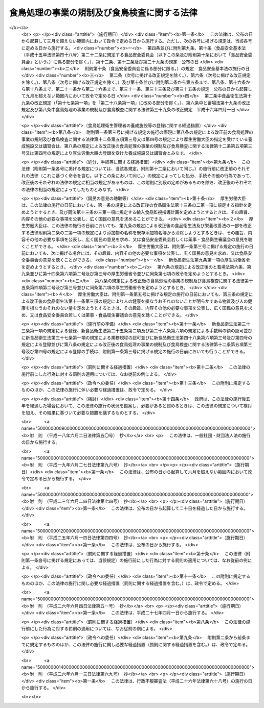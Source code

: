.. _H02HO070:

============================================
食鳥処理の事業の規制及び食鳥検査に関する法律
============================================

.. raw:: html
    
    
    <b>食鳥処理の事業の規制及び食鳥検査に関する法律<br>
    （平成二年六月二十九日法律第七十号）</b><br><br><div align="right">最終改正：平成二六年六月一三日法律第六九号</div><br><div align="right"><table width="" border="0"><tr><td><font color="RED">（最終改正までの未施行法令）</font></td></tr><tr><td><a href="/cgi-bin/idxmiseko.cgi?H_RYAKU=%95%bd%93%f1%96%40%8e%b5%81%5a&amp;H_NO=%95%bd%90%ac%93%f1%8f%5c%98%5a%94%4e%98%5a%8c%8e%8f%5c%8e%4f%93%fa%96%40%97%a5%91%e6%98%5a%8f%5c%8b%e3%8d%86&amp;H_PATH=/miseko/H02HO070/H26HO069.html" target="inyo">平成二十六年六月十三日法律第六十九号</a></td><td align="right">（未施行）</td></tr><tr></tr><tr><td align="right">　</td><td></td></tr><tr></tr></table></div><a name="0000000000000000000000000000000000000000000000000000000000000000000000000000000"></a>
    <br>
    　<a href="#1000000000001000000000000000000000000000000000000000000000000000000000000000000" target="data">第一章　総則（第一条―第二条）</a>
    <br>
    　<a href="#1000000000002000000000000000000000000000000000000000000000000000000000000000000" target="data">第二章　食鳥処理の事業の許可等（第三条―第十条）</a>
    <br>
    　<a href="#1000000000003000000000000000000000000000000000000000000000000000000000000000000" target="data">第三章　食鳥処理業者の遵守事項（第十一条―第十四条）</a>
    <br>
    　<a href="#1000000000004000000000000000000000000000000000000000000000000000000000000000000" target="data">第四章　食鳥検査等（第十五条―第二十条）</a>
    <br>
    　<a href="#1000000000005000000000000000000000000000000000000000000000000000000000000000000" target="data">第五章　指定検査機関（第二十一条―第三十五条）</a>
    <br>
    　<a href="#1000000000006000000000000000000000000000000000000000000000000000000000000000000" target="data">第六章　雑則（第三十六条―第四十四条）</a>
    <br>
    　<a href="#1000000000007000000000000000000000000000000000000000000000000000000000000000000" target="data">第七章　罰則（第四十五条―第五十条）</a>
    <br>
    　<a href="#5000000000000000000000000000000000000000000000000000000000000000000000000000000" target="data">附則</a>
    <br>
    
    <p>　　　<b><a name="1000000000001000000000000000000000000000000000000000000000000000000000000000000">第一章　総則</a>
    </b>
    </p><p>
    </p><div class="arttitle"><a name="1000000000000000000000000000000000000000000000000100000000000000000000000000000">（目的）</a>
    </div><div class="item"><b>第一条</b>
    <a name="1000000000000000000000000000000000000000000000000100000000001000000000000000000"></a>
    　この法律は、食鳥処理の事業について公衆衛生の見地から必要な規制その他の措置を講ずるとともに、食鳥検査の制度を設けることにより、食鳥肉等に起因する衛生上の危害の発生を防止し、もって国民の健康の保護を図ることを目的とする。
    </div>
    
    <p>
    </p><div class="arttitle"><a name="1000000000000000000000000000000000000000000000000100200000000000000000000000000">（国及び都道府県等の責務）</a>
    </div><div class="item"><b>第一条の二</b>
    <a name="1000000000000000000000000000000000000000000000000100200000001000000000000000000"></a>
    　国、都道府県、<a href="/cgi-bin/idxrefer.cgi?H_FILE=%8f%ba%93%f1%93%f1%96%40%88%ea%81%5a%88%ea&amp;REF_NAME=%92%6e%88%e6%95%db%8c%92%96%40&amp;ANCHOR_F=&amp;ANCHOR_T=" target="inyo">地域保健法</a>
    （昭和二十二年法律第百一号）<a href="/cgi-bin/idxrefer.cgi?H_FILE=%8f%ba%93%f1%93%f1%96%40%88%ea%81%5a%88%ea&amp;REF_NAME=%91%e6%8c%dc%8f%f0%91%e6%88%ea%8d%80&amp;ANCHOR_F=1000000000000000000000000000000000000000000000000500000000001000000000000000000&amp;ANCHOR_T=1000000000000000000000000000000000000000000000000500000000001000000000000000000#1000000000000000000000000000000000000000000000000500000000001000000000000000000" target="inyo">第五条第一項</a>
    の規定に基づく政令で定める市（以下「保健所を設置する市」という。）及び特別区は、家きんの生産の実態及び食鳥の疾病の発生の状況を踏まえ、食鳥肉等に起因する衛生上の危害の発生を防止するための必要な措置を講じなければならない。
    </div>
    
    <p>
    </p><div class="arttitle"><a name="1000000000000000000000000000000000000000000000000200000000000000000000000000000">（定義）</a>
    </div><div class="item"><b>第二条</b>
    <a name="1000000000000000000000000000000000000000000000000200000000001000000000000000000"></a>
    　この法律において、次の各号に掲げる用語の意義は、当該各号に定めるところによる。
    <div class="number"><b><a name="1000000000000000000000000000000000000000000000000200000000001000000001000000000">一</a>
    </b>
    　食鳥　鶏、あひる、七面鳥その他一般に食用に供する家きんであって政令で定めるものをいう。
    </div>
    <div class="number"><b><a name="1000000000000000000000000000000000000000000000000200000000001000000002000000000">二</a>
    </b>
    　食鳥とたい　とさつし、及び羽毛を除去した食鳥であって、その内臓を摘出する前のものをいう。
    </div>
    <div class="number"><b><a name="1000000000000000000000000000000000000000000000000200000000001000000003000000000">三</a>
    </b>
    　食鳥中抜とたい　食鳥とたいからその内臓を摘出したものをいう。
    </div>
    <div class="number"><b><a name="1000000000000000000000000000000000000000000000000200000000001000000004000000000">四</a>
    </b>
    　食鳥肉等　その内臓を摘出した後の食鳥の肉、内臓、骨及び皮をいう。
    </div>
    <div class="number"><b><a name="1000000000000000000000000000000000000000000000000200000000001000000005000000000">五</a>
    </b>
    　食鳥処理　次に掲げる行為をいう。<div class="para1"><b>イ</b>　食鳥をとさつし、及びその羽毛を除去すること。</div>
    <div class="para1"><b>ロ</b>　食鳥とたいの内臓を摘出すること。</div>
    
    </div>
    <div class="number"><b><a name="1000000000000000000000000000000000000000000000000200000000001000000006000000000">六</a>
    </b>
    　食鳥処理場　食鳥処理を行うために設けられた施設をいう。
    </div>
    </div>
    
    
    <p>　　　<b><a name="1000000000002000000000000000000000000000000000000000000000000000000000000000000">第二章　食鳥処理の事業の許可等</a>
    </b>
    </p><p>
    </p><div class="arttitle"><a name="1000000000000000000000000000000000000000000000000300000000000000000000000000000">（食鳥処理の事業の許可）</a>
    </div><div class="item"><b>第三条</b>
    <a name="1000000000000000000000000000000000000000000000000300000000001000000000000000000"></a>
    　食鳥処理の事業を営もうとする者は、食鳥処理場ごとに、当該食鳥処理場の所在地を管轄する都道府県知事（その所在地が保健所を設置する市又は特別区の区域にある場合にあっては、当該保健所を設置する市の市長又は特別区の区長。以下同じ。）の許可を受けなければならない。
    </div>
    
    <p>
    </p><div class="arttitle"><a name="1000000000000000000000000000000000000000000000000400000000000000000000000000000">（許可の申請）</a>
    </div><div class="item"><b>第四条</b>
    <a name="1000000000000000000000000000000000000000000000000400000000001000000000000000000"></a>
    　前条の許可を受けようとする者は、その食鳥処理場の所在地を管轄する都道府県知事に、次に掲げる事項を記載した申請書を提出しなければならない。
    <div class="number"><b><a name="1000000000000000000000000000000000000000000000000400000000001000000001000000000">一</a>
    </b>
    　氏名又は名称及び住所並びに法人にあっては、その代表者の氏名
    </div>
    <div class="number"><b><a name="1000000000000000000000000000000000000000000000000400000000001000000002000000000">二</a>
    </b>
    　食鳥処理場の名称及び所在地
    </div>
    <div class="number"><b><a name="1000000000000000000000000000000000000000000000000400000000001000000003000000000">三</a>
    </b>
    　処理する食鳥の種類
    </div>
    <div class="number"><b><a name="1000000000000000000000000000000000000000000000000400000000001000000004000000000">四</a>
    </b>
    　食鳥処理場の構造及び設備の概要
    </div>
    </div>
    <div class="item"><b><a name="1000000000000000000000000000000000000000000000000400000000002000000000000000000">２</a>
    </b>
    　前項の申請書には、食鳥処理場の図面その他の厚生労働省令で定める事項を記載した図書を添付しなければならない。
    </div>
    
    <p>
    </p><div class="arttitle"><a name="1000000000000000000000000000000000000000000000000500000000000000000000000000000">（許可の基準）</a>
    </div><div class="item"><b>第五条</b>
    <a name="1000000000000000000000000000000000000000000000000500000000001000000000000000000"></a>
    　都道府県知事は、第三条の許可の申請をした者が次の各号のいずれかに該当するときは、同条の許可をしてはならない。
    <div class="number"><b><a name="1000000000000000000000000000000000000000000000000500000000001000000001000000000">一</a>
    </b>
    　この法律又はこの法律に基づく命令若しくは処分に違反して刑に処せられ、その執行を終わり、又は執行を受けることがなくなった日から起算して二年を経過しない者
    </div>
    <div class="number"><b><a name="1000000000000000000000000000000000000000000000000500000000001000000002000000000">二</a>
    </b>
    　第八条又は第九条の規定により許可を取り消され、その取消しの日から起算して二年を経過しない者
    </div>
    <div class="number"><b><a name="1000000000000000000000000000000000000000000000000500000000001000000003000000000">三</a>
    </b>
    　成年被後見人
    </div>
    <div class="number"><b><a name="1000000000000000000000000000000000000000000000000500000000001000000004000000000">四</a>
    </b>
    　法人であって、その業務を行う役員のうちに前三号のいずれかに該当する者があるもの
    </div>
    </div>
    <div class="item"><b><a name="1000000000000000000000000000000000000000000000000500000000002000000000000000000">２</a>
    </b>
    　都道府県知事は、第三条の許可の申請に係る食鳥処理場の構造又は設備が厚生労働省令で定める基準に適合しないと認めるときは、同条の許可をしてはならない。
    </div>
    
    <p>
    </p><div class="arttitle"><a name="1000000000000000000000000000000000000000000000000600000000000000000000000000000">（変更の許可等）</a>
    </div><div class="item"><b>第六条</b>
    <a name="1000000000000000000000000000000000000000000000000600000000001000000000000000000"></a>
    　第三条の許可を受けた者（以下「食鳥処理業者」という。）は、同条の許可に係る食鳥処理場（以下単に「食鳥処理場」という。）の構造又は設備を変更しようとするときは、都道府県知事の許可を受けなければならない。ただし、厚生労働省令で定める軽微な変更をしようとするときは、この限りでない。
    </div>
    <div class="item"><b><a name="1000000000000000000000000000000000000000000000000600000000002000000000000000000">２</a>
    </b>
    　前条第二項の規定は、前項の許可について準用する。
    </div>
    <div class="item"><b><a name="1000000000000000000000000000000000000000000000000600000000003000000000000000000">３</a>
    </b>
    　食鳥処理業者は、第四条第一項第一号から第三号までに掲げる事項に変更があったとき、又は第一項ただし書の厚生労働省令で定める軽微な変更をしたときは、遅滞なく、その旨を都道府県知事に届け出なければならない。
    </div>
    
    <p>
    </p><div class="arttitle"><a name="1000000000000000000000000000000000000000000000000700000000000000000000000000000">（承継）</a>
    </div><div class="item"><b>第七条</b>
    <a name="1000000000000000000000000000000000000000000000000700000000001000000000000000000"></a>
    　食鳥処理業者について相続、合併又は分割（当該食鳥処理の事業を承継させるものに限る。）があったときは、相続人（相続人が二人以上ある場合において、その全員の同意により当該食鳥処理の事業を承継すべき相続人を選定したときは、その者）、合併後存続する法人若しくは合併により設立された法人又は分割により当該事業を承継した法人は、食鳥処理業者の地位を承継する。
    </div>
    <div class="item"><b><a name="1000000000000000000000000000000000000000000000000700000000002000000000000000000">２</a>
    </b>
    　前項の規定により食鳥処理業者の地位を承継した者は、遅滞なく、その事実を証する書面を添えて、その旨を都道府県知事に届け出なければならない。
    </div>
    
    <p>
    </p><div class="arttitle"><a name="1000000000000000000000000000000000000000000000000800000000000000000000000000000">（食鳥処理の事業の許可の取消し等）</a>
    </div><div class="item"><b>第八条</b>
    <a name="1000000000000000000000000000000000000000000000000800000000001000000000000000000"></a>
    　都道府県知事は、食鳥処理業者が次の各号のいずれかに該当するときは、第三条の許可を取り消し、又は六月以内の期間を定めて当該食鳥処理の事業の全部若しくは一部の停止を命ずることができる。
    <div class="number"><b><a name="1000000000000000000000000000000000000000000000000800000000001000000001000000000">一</a>
    </b>
    　この法律又はこの法律に基づく命令若しくは処分に違反したとき。
    </div>
    <div class="number"><b><a name="1000000000000000000000000000000000000000000000000800000000001000000002000000000">二</a>
    </b>
    　第五条第一項第一号、第三号又は第四号に該当するに至ったとき。
    </div>
    <div class="number"><b><a name="1000000000000000000000000000000000000000000000000800000000001000000003000000000">三</a>
    </b>
    　第三十六条第一項の規定により付された許可の条件に違反したとき。
    </div>
    </div>
    
    <p>
    </p><div class="item"><b><a name="1000000000000000000000000000000000000000000000000900000000000000000000000000000">第九条</a>
    </b>
    <a name="1000000000000000000000000000000000000000000000000900000000001000000000000000000"></a>
    　都道府県知事は、食鳥処理業者の食鳥処理場が第五条第二項の厚生労働省令で定める基準に適合しなくなったときは、その食鳥処理場の整備改善を命じ、若しくはその整備改善を行うまでの間当該食鳥処理場の全部若しくは一部の使用を禁止し、又は第三条の許可を取り消し、若しくは六月以内の期間を定めて当該食鳥処理の事業の全部若しくは一部の停止を命ずることができる。
    </div>
    
    <p>
    </p><div class="arttitle"><a name="1000000000000000000000000000000000000000000000001000000000000000000000000000000">（名義貸しの禁止）</a>
    </div><div class="item"><b>第十条</b>
    <a name="1000000000000000000000000000000000000000000000001000000000001000000000000000000"></a>
    　食鳥処理業者は、自己の名義をもって、他人に食鳥処理の事業を営ませてはならない。
    </div>
    
    
    <p>　　　<b><a name="1000000000003000000000000000000000000000000000000000000000000000000000000000000">第三章　食鳥処理業者の遵守事項</a>
    </b>
    </p><p>
    </p><div class="arttitle"><a name="1000000000000000000000000000000000000000000000001100000000000000000000000000000">（衛生管理等の基準）</a>
    </div><div class="item"><b>第十一条</b>
    <a name="1000000000000000000000000000000000000000000000001100000000001000000000000000000"></a>
    　食鳥処理業者は、厚生労働省令で定める基準に従い、食鳥処理場を衛生的に管理し、食鳥、食鳥とたい、食鳥中抜とたい及び食鳥肉等を衛生的に取り扱い、その他公衆衛生上必要な措置を講じなければならない。
    </div>
    
    <p>
    </p><div class="arttitle"><a name="1000000000000000000000000000000000000000000000001200000000000000000000000000000">（食鳥処理衛生管理者）</a>
    </div><div class="item"><b>第十二条</b>
    <a name="1000000000000000000000000000000000000000000000001200000000001000000000000000000"></a>
    　食鳥処理業者は、食鳥処理を衛生的に管理させるため、食鳥処理場ごとに、厚生労働省令で定めるところにより、食鳥処理衛生管理者を置かなければならない。
    </div>
    <div class="item"><b><a name="1000000000000000000000000000000000000000000000001200000000002000000000000000000">２</a>
    </b>
    　食鳥処理衛生管理者は、食鳥処理に関してこの法律又はこの法律に基づく命令若しくは処分に係る違反が行われないように、食鳥処理に従事する者を監督し、食鳥処理場の構造設備を管理し、その他食鳥処理につき、必要な注意をしなければならない。
    </div>
    <div class="item"><b><a name="1000000000000000000000000000000000000000000000001200000000003000000000000000000">３</a>
    </b>
    　食鳥処理衛生管理者は、食鳥処理に関してこの法律又はこの法律に基づく命令若しくは処分に係る違反が行われないように、食鳥処理につき、食鳥処理業者に対し必要な意見を述べなければならない。
    </div>
    <div class="item"><b><a name="1000000000000000000000000000000000000000000000001200000000004000000000000000000">４</a>
    </b>
    　食鳥処理業者は、前項の規定による食鳥処理衛生管理者の意見を尊重しなければならない。
    </div>
    <div class="item"><b><a name="1000000000000000000000000000000000000000000000001200000000005000000000000000000">５</a>
    </b>
    　次の各号のいずれかに該当する者でなければ、食鳥処理衛生管理者となることができない。
    <div class="number"><b><a name="1000000000000000000000000000000000000000000000001200000000005000000001000000000">一</a>
    </b>
    　獣医師
    </div>
    <div class="number"><b><a name="1000000000000000000000000000000000000000000000001200000000005000000002000000000">二</a>
    </b>
    　<a href="/cgi-bin/idxrefer.cgi?H_FILE=%8f%ba%93%f1%93%f1%96%40%93%f1%98%5a&amp;REF_NAME=%8a%77%8d%5a%8b%b3%88%e7%96%40&amp;ANCHOR_F=&amp;ANCHOR_T=" target="inyo">学校教育法</a>
    （昭和二十二年法律第二十六号）に基づく大学、旧大学令（大正七年勅令第三百八十八号）に基づく大学又は旧専門学校令（明治三十六年勅令第六十一号）に基づく専門学校において獣医学又は畜産学の課程を修めて卒業した者
    </div>
    <div class="number"><b><a name="1000000000000000000000000000000000000000000000001200000000005000000003000000000">三</a>
    </b>
    　都道府県知事の登録を受けた食鳥処理衛生管理者の養成施設において所定の課程を修了した者
    </div>
    <div class="number"><b><a name="1000000000000000000000000000000000000000000000001200000000005000000004000000000">四</a>
    </b>
    　<a href="/cgi-bin/idxrefer.cgi?H_FILE=%8f%ba%93%f1%93%f1%96%40%93%f1%98%5a&amp;REF_NAME=%8a%77%8d%5a%8b%b3%88%e7%96%40%91%e6%8c%dc%8f%5c%8e%b5%8f%f0&amp;ANCHOR_F=1000000000000000000000000000000000000000000000005700000000000000000000000000000&amp;ANCHOR_T=1000000000000000000000000000000000000000000000005700000000000000000000000000000#1000000000000000000000000000000000000000000000005700000000000000000000000000000" target="inyo">学校教育法第五十七条</a>
    に規定する者又は厚生労働省令で定めるところによりこれらの者と同等以上の学力があると認められる者で、食鳥処理の業務に三年以上従事し、かつ、都道府県知事の登録を受けた講習会の課程を修了した者
    </div>
    </div>
    <div class="item"><b><a name="1000000000000000000000000000000000000000000000001200000000006000000000000000000">６</a>
    </b>
    　食鳥処理業者は、食鳥処理衛生管理者を置いたときは、その日から十五日以内に、都道府県知事に、その食鳥処理衛生管理者の氏名その他厚生労働省令で定める事項を届け出なければならない。食鳥処理衛生管理者を変更したときも、同様とする。
    </div>
    <div class="item"><b><a name="1000000000000000000000000000000000000000000000001200000000007000000000000000000">７</a>
    </b>
    　第五項第三号の養成施設及び同項第四号の講習会の登録に関して必要な事項は政令で、受講科目その他同項第三号の養成施設及び同項第四号の講習会の課程に関して必要な事項は厚生労働省令で定める。
    </div>
    
    <p>
    </p><div class="item"><b><a name="1000000000000000000000000000000000000000000000001300000000000000000000000000000">第十三条</a>
    </b>
    <a name="1000000000000000000000000000000000000000000000001300000000001000000000000000000"></a>
    　都道府県知事は、食鳥処理衛生管理者が次の各号のいずれかに該当する場合であって当該食鳥処理衛生管理者に引き続きその職務を行わせることが適切でないと認めるときは、食鳥処理業者に対し、その解任を命ずることができる。
    <div class="number"><b><a name="1000000000000000000000000000000000000000000000001300000000001000000001000000000">一</a>
    </b>
    　この法律又はこの法律に基づく命令若しくは処分に違反したとき。
    </div>
    <div class="number"><b><a name="1000000000000000000000000000000000000000000000001300000000001000000002000000000">二</a>
    </b>
    　前条第二項に規定する職務を怠ったとき。
    </div>
    <div class="number"><b><a name="1000000000000000000000000000000000000000000000001300000000001000000003000000000">三</a>
    </b>
    　第十五条第七項の規定による確認に係る事項が同項の厚生労働省令で定める基準に適合していなかったとき。
    </div>
    </div>
    
    <p>
    </p><div class="arttitle"><a name="1000000000000000000000000000000000000000000000001400000000000000000000000000000">（休廃止等の届出）</a>
    </div><div class="item"><b>第十四条</b>
    <a name="1000000000000000000000000000000000000000000000001400000000001000000000000000000"></a>
    　食鳥処理業者は、その食鳥処理場を廃止し、休止し、又は休止した食鳥処理場を再開したときは、遅滞なく、都道府県知事にその旨を届け出なければならない。
    </div>
    
    
    <p>　　　<b><a name="1000000000004000000000000000000000000000000000000000000000000000000000000000000">第四章　食鳥検査等</a>
    </b>
    </p><p>
    </p><div class="arttitle"><a name="1000000000000000000000000000000000000000000000001500000000000000000000000000000">（食鳥検査）</a>
    </div><div class="item"><b>第十五条</b>
    <a name="1000000000000000000000000000000000000000000000001500000000001000000000000000000"></a>
    　食鳥処理業者は、食鳥をとさつしようとするときは、その食鳥の生体の状況について都道府県知事が行う検査を受けなければならない。
    </div>
    <div class="item"><b><a name="1000000000000000000000000000000000000000000000001500000000002000000000000000000">２</a>
    </b>
    　食鳥処理業者は、食鳥とたいの内臓を摘出しようとするときは、その食鳥とたいの体表の状況について都道府県知事が行う検査（以下「脱羽後検査」という。）を受けなければならない。
    </div>
    <div class="item"><b><a name="1000000000000000000000000000000000000000000000001500000000003000000000000000000">３</a>
    </b>
    　食鳥処理業者は、食鳥とたいの内臓を摘出したときは、その内臓及び食鳥中抜とたいの体壁の内側面の状況について都道府県知事が行う検査（以下「内臓摘出後検査」という。）を受けなければならない。
    </div>
    <div class="item"><b><a name="1000000000000000000000000000000000000000000000001500000000004000000000000000000">４</a>
    </b>
    　前三項の規定による検査は、次に掲げるものの有無について行うものとする。
    <div class="number"><b><a name="1000000000000000000000000000000000000000000000001500000000004000000001000000000">一</a>
    </b>
    　<a href="/cgi-bin/idxrefer.cgi?H_FILE=%8f%ba%93%f1%98%5a%96%40%88%ea%98%5a%98%5a&amp;REF_NAME=%89%c6%92%7b%93%60%90%f5%95%61%97%5c%96%68%96%40&amp;ANCHOR_F=&amp;ANCHOR_T=" target="inyo">家畜伝染病予防法</a>
    （昭和二十六年法律第百六十六号）<a href="/cgi-bin/idxrefer.cgi?H_FILE=%8f%ba%93%f1%98%5a%96%40%88%ea%98%5a%98%5a&amp;REF_NAME=%91%e6%93%f1%8f%f0%91%e6%88%ea%8d%80&amp;ANCHOR_F=1000000000000000000000000000000000000000000000000200000000001000000000000000000&amp;ANCHOR_T=1000000000000000000000000000000000000000000000000200000000001000000000000000000#1000000000000000000000000000000000000000000000000200000000001000000000000000000" target="inyo">第二条第一項</a>
    に規定する家畜伝染病及び<a href="/cgi-bin/idxrefer.cgi?H_FILE=%8f%ba%93%f1%98%5a%96%40%88%ea%98%5a%98%5a&amp;REF_NAME=%93%af%96%40%91%e6%8e%6c%8f%f0%91%e6%88%ea%8d%80&amp;ANCHOR_F=1000000000000000000000000000000000000000000000000400000000001000000000000000000&amp;ANCHOR_T=1000000000000000000000000000000000000000000000000400000000001000000000000000000#1000000000000000000000000000000000000000000000000400000000001000000000000000000" target="inyo">同法第四条第一項</a>
    に規定する届出伝染病
    </div>
    <div class="number"><b><a name="1000000000000000000000000000000000000000000000001500000000004000000002000000000">二</a>
    </b>
    　前号に掲げるもの以外の疾病であって厚生労働省令で定めるもの
    </div>
    <div class="number"><b><a name="1000000000000000000000000000000000000000000000001500000000004000000003000000000">三</a>
    </b>
    　潤滑油の付着その他の厚生労働省令で定める異常
    </div>
    </div>
    <div class="item"><b><a name="1000000000000000000000000000000000000000000000001500000000005000000000000000000">５</a>
    </b>
    　食鳥処理業者は、その食鳥処理場の構造及び設備が厚生労働省令で定める要件に適合するときは、第二項の規定にかかわらず、内臓摘出後検査を受ける際に同時に脱羽後検査を受けることができる。
    </div>
    <div class="item"><b><a name="1000000000000000000000000000000000000000000000001500000000006000000000000000000">６</a>
    </b>
    　前二項に定めるもののほか、第一項から第三項までに規定する検査（以下「食鳥検査」という。）は、厚生労働省令で定める方法及び手続により行う。
    </div>
    <div class="item"><b><a name="1000000000000000000000000000000000000000000000001500000000007000000000000000000">７</a>
    </b>
    　食鳥処理業者が、厚生労働省令で定めるところにより、食鳥とたいの体表の状況又は食鳥中抜とたいに係る内臓及びその体壁の内側面の状況について、第十二条第六項の規定による届出をした食鳥処理衛生管理者に厚生労働省令で定める基準に適合する旨の確認をさせた場合においては、都道府県知事は、厚生労働省令で定めるところにより、脱羽後検査及び内臓摘出後検査の方法を簡略化することができる。 
    </div>
    
    <p>
    </p><div class="arttitle"><a name="1000000000000000000000000000000000000000000000001600000000000000000000000000000">（認定小規模食鳥処理業者に係る食鳥検査の特例）</a>
    </div><div class="item"><b>第十六条</b>
    <a name="1000000000000000000000000000000000000000000000001600000000001000000000000000000"></a>
    　一の食鳥処理場において食鳥処理をしようとする食鳥の羽数が政令で定める数以下である食鳥処理業者は、当該食鳥に係る第五項の確認に関し、その確認の方法その他厚生労働省令で定める事項を記載した確認規程を作成し、これを都道府県知事に提出して、その確認規程が厚生労働省令で定める基準に適合する旨の認定を受けることができる。
    </div>
    <div class="item"><b><a name="1000000000000000000000000000000000000000000000001600000000002000000000000000000">２</a>
    </b>
    　前項の認定を受けた食鳥処理業者（以下「認定小規模食鳥処理業者」という。）は、確認規程を変更しようとするときは、都道府県知事の認定を受けなければならない。
    </div>
    <div class="item"><b><a name="1000000000000000000000000000000000000000000000001600000000003000000000000000000">３</a>
    </b>
    　認定小規模食鳥処理業者のその認定に係る食鳥処理場における食鳥処理については、前条第一項から第三項までの規定は、適用しない。
    </div>
    <div class="item"><b><a name="1000000000000000000000000000000000000000000000001600000000004000000000000000000">４</a>
    </b>
    　認定小規模食鳥処理業者は、その認定に係る食鳥処理場において食鳥処理をする食鳥の羽数が政令で定める数を超えない範囲内で食鳥処理をしなければならない。
    </div>
    <div class="item"><b><a name="1000000000000000000000000000000000000000000000001600000000005000000000000000000">５</a>
    </b>
    　認定小規模食鳥処理業者は、その認定に係る食鳥処理場における食鳥処理に際し、厚生労働省令で定めるところにより、食鳥処理衛生管理者に、食鳥の生体の状況、食鳥とたいの体表の状況又は食鳥中抜とたいに係る内臓及びその体壁の内側面の状況（次条第三号から第五号までに規定する食鳥とたいを譲り受けた場合にあっては、内臓を摘出した当該食鳥とたいに係る内臓及びその体壁の内側面の状況）について、確認規程（第二項の規定による変更の認定があったときは、その変更後のもの）に定める方法に従って、厚生労働省令で定める基準に適合するか否かの確認をさせなければならない。
    </div>
    <div class="item"><b><a name="1000000000000000000000000000000000000000000000001600000000006000000000000000000">６</a>
    </b>
    　都道府県知事は、前項の確認に係る事項が同項の厚生労働省令で定める基準に適合していなかった場合であって当該確認を行った食鳥処理衛生管理者に引き続き同項の確認を行わせることが適当でないと認めるときは、認定小規模食鳥処理業者に対し、その解任を命ずることができる。
    </div>
    <div class="item"><b><a name="1000000000000000000000000000000000000000000000001600000000007000000000000000000">７</a>
    </b>
    　認定小規模食鳥処理業者は、厚生労働省令で定めるところにより、第五項の確認の状況を、都道府県知事に報告しなければならない。
    </div>
    <div class="item"><b><a name="1000000000000000000000000000000000000000000000001600000000008000000000000000000">８</a>
    </b>
    　認定小規模食鳥処理業者が確認規程を廃止する旨を都道府県知事に届け出たときは、当該認定は、その届け出た日の属する年の翌年の四月一日（その届け出た日が一月から三月までに属するときは、その年の四月一日）までの間で当該都道府県知事の定める日にその効力を失う。
    </div>
    <div class="item"><b><a name="1000000000000000000000000000000000000000000000001600000000009000000000000000000">９</a>
    </b>
    　都道府県知事は、認定小規模食鳥処理業者に対し、第五項の確認の適正な実施のため必要な技術的な指導及び助言を行うものとする。
    </div>
    
    <p>
    </p><div class="arttitle"><a name="1000000000000000000000000000000000000000000000001700000000000000000000000000000">（持出し等の禁止）</a>
    </div><div class="item"><b>第十七条</b>
    <a name="1000000000000000000000000000000000000000000000001700000000001000000000000000000"></a>
    　何人も、食鳥検査に合格した後又は前条第五項の厚生労働省令で定める基準に適合する旨の同項の確認がされた後でなければ、食鳥とたい、食鳥中抜とたい又は食鳥肉等を食鳥処理場の外に持ち出してはならない。ただし、次の各号のいずれかに該当するときは、この限りでない。
    <div class="number"><b><a name="1000000000000000000000000000000000000000000000001700000000001000000001000000000">一</a>
    </b>
    　食鳥検査のため必要があると認められる場合において、都道府県（保健所を設置する市又は特別区にあっては、市又は特別区。以下同じ。）の職員又は第二十五条第二項に規定する検査員が、食鳥とたい、食鳥中抜とたい又は食鳥肉等の一部を持ち出すとき。
    </div>
    <div class="number"><b><a name="1000000000000000000000000000000000000000000000001700000000001000000002000000000">二</a>
    </b>
    　都道府県の職員が、第三十八条第一項の規定により食鳥とたい、食鳥中抜とたい又は食鳥肉等の一部を収去するとき。
    </div>
    <div class="number"><b><a name="1000000000000000000000000000000000000000000000001700000000001000000003000000000">三</a>
    </b>
    　食鳥処理業者（認定小規模食鳥処理業者を除く。次号において同じ。）が、認定小規模食鳥処理業者に脱羽後検査に合格した食鳥とたいを譲り渡すとき。
    </div>
    <div class="number"><b><a name="1000000000000000000000000000000000000000000000001700000000001000000004000000000">四</a>
    </b>
    　食鳥処理業者が、食肉の販売の事業を営む者（<a href="/cgi-bin/idxrefer.cgi?H_FILE=%8f%ba%93%f1%93%f1%96%40%93%f1%8e%4f%8e%4f&amp;REF_NAME=%90%48%95%69%89%71%90%b6%96%40&amp;ANCHOR_F=&amp;ANCHOR_T=" target="inyo">食品衛生法</a>
    （昭和二十二年法律第二百三十三号）<a href="/cgi-bin/idxrefer.cgi?H_FILE=%8f%ba%93%f1%93%f1%96%40%93%f1%8e%4f%8e%4f&amp;REF_NAME=%91%e6%8c%dc%8f%5c%93%f1%8f%f0%91%e6%88%ea%8d%80&amp;ANCHOR_F=1000000000000000000000000000000000000000000000005200000000001000000000000000000&amp;ANCHOR_T=1000000000000000000000000000000000000000000000005200000000001000000000000000000#1000000000000000000000000000000000000000000000005200000000001000000000000000000" target="inyo">第五十二条第一項</a>
    の許可を受けた者に限る。）であって、あらかじめ、厚生労働省令で定めるところにより、その事務所を管轄する都道府県知事に届け出た者（以下「届出食肉販売業者」という。）に脱羽後検査に合格した食鳥とたいを譲り渡すとき。
    </div>
    <div class="number"><b><a name="1000000000000000000000000000000000000000000000001700000000001000000005000000000">五</a>
    </b>
    　認定小規模食鳥処理業者が、食鳥処理衛生管理者に食鳥の生体の状況及び食鳥とたいの体表の状況について前条第五項の厚生労働省令で定める基準に適合する旨の同項の確認をさせた後、他の認定小規模食鳥処理業者に当該食鳥とたいを譲り渡すとき。
    </div>
    <div class="number"><b><a name="1000000000000000000000000000000000000000000000001700000000001000000006000000000">六</a>
    </b>
    　食鳥処理業者が第十九条に規定する消毒、廃棄若しくは食用に供することができないようにする措置を講ずるため、又は都道府県の職員が第二十条第三号に規定する廃棄その他の措置を行うため、食鳥検査に合格しなかった食鳥とたい、食鳥中抜とたい若しくは食鳥肉等又は前条第五項の厚生労働省令で定める基準に適合しない旨の同項の確認がされた食鳥とたい、食鳥中抜とたい若しくは食鳥肉等を持ち出すとき。
    </div>
    <div class="number"><b><a name="1000000000000000000000000000000000000000000000001700000000001000000007000000000">七</a>
    </b>
    　その他衛生上支障がない場合として政令で定めるとき。
    </div>
    </div>
    <div class="item"><b><a name="1000000000000000000000000000000000000000000000001700000000002000000000000000000">２</a>
    </b>
    　届出食肉販売業者は、脱羽後検査に合格した食鳥とたいを認定小規模食鳥処理業者以外の者に譲り渡してはならない。
    </div>
    
    <p>
    </p><div class="arttitle"><a name="1000000000000000000000000000000000000000000000001800000000000000000000000000000">（譲受けの禁止）</a>
    </div><div class="item"><b>第十八条</b>
    <a name="1000000000000000000000000000000000000000000000001800000000001000000000000000000"></a>
    　何人も、食鳥処理場以外の場所で食鳥処理をした食鳥とたい、食鳥中抜とたい若しくは食鳥肉等又は前条の規定に違反して食鳥処理場の外に持ち出された食鳥とたい、食鳥中抜とたい若しくは食鳥肉等を、食品として販売（不特定又は多数の者に対する販売以外の授与を含む。次項において同じ。）の用に供する目的で譲り受けてはならない。
    </div>
    <div class="item"><b><a name="1000000000000000000000000000000000000000000000001800000000002000000000000000000">２</a>
    </b>
    　認定小規模食鳥処理業者以外の者は、届出食肉販売業者から、脱羽後検査に合格した食鳥とたいを食品として販売の用に供する目的で譲り受けてはならない。
    </div>
    
    <p>
    </p><div class="arttitle"><a name="1000000000000000000000000000000000000000000000001900000000000000000000000000000">（廃棄等）</a>
    </div><div class="item"><b>第十九条</b>
    <a name="1000000000000000000000000000000000000000000000001900000000001000000000000000000"></a>
    　食鳥処理業者は、食鳥検査に合格しなかった食鳥、食鳥とたい、食鳥中抜とたい若しくは食鳥肉等又は第十六条第五項の厚生労働省令で定める基準に適合しない旨の同項の確認がされた食鳥、食鳥とたい、食鳥中抜とたい若しくは食鳥肉等について、厚生労働省令で定めるところにより、遅滞なく、消毒、廃棄又は食用に供することができないようにする措置を講じなければならない。
    </div>
    
    <p>
    </p><div class="item"><b><a name="1000000000000000000000000000000000000000000000002000000000000000000000000000000">第二十条</a>
    </b>
    <a name="1000000000000000000000000000000000000000000000002000000000001000000000000000000"></a>
    　都道府県知事は、前条に規定する食鳥が疾病にかかっているため若しくは同条に規定する食鳥とたい、食鳥中抜とたい若しくは食鳥肉等が疾病にかかった食鳥に係るものであるため、若しくは同条に規定する食鳥、食鳥とたい、食鳥中抜とたい若しくは食鳥肉等に異常があるため食用に供することができないと認めるとき、又は同条に規定する食鳥、食鳥とたい、食鳥中抜とたい若しくは食鳥肉等により若しくは同条に規定する食鳥のとさつ、羽毛の除去若しくは内臓の摘出により病原体が伝染するおそれがあると認めるときは、公衆衛生上必要な限度において、次に掲げる措置を採ることができる。ただし、同条に規定する消毒、廃棄又は食用に供することができないようにする措置により、次に掲げる措置の目的が達成される場合にあっては、この限りでない。
    <div class="number"><b><a name="1000000000000000000000000000000000000000000000002000000000001000000001000000000">一</a>
    </b>
    　当該食鳥のとさつ、羽毛の除去又は内臓の摘出を禁止すること。
    </div>
    <div class="number"><b><a name="1000000000000000000000000000000000000000000000002000000000001000000002000000000">二</a>
    </b>
    　当該食鳥の所有者若しくは管理者、食鳥処理業者その他の関係者に対し、当該食鳥の隔離、食鳥処理場内の消毒その他の措置を講ずべきことを命じ、又はその職員にこれらの措置を講じさせること。
    </div>
    <div class="number"><b><a name="1000000000000000000000000000000000000000000000002000000000001000000003000000000">三</a>
    </b>
    　その職員に、当該食鳥、食鳥とたい、食鳥中抜とたい又は食鳥肉等について廃棄その他の措置を講じさせること。
    </div>
    </div>
    
    
    <p>　　　<b><a name="1000000000005000000000000000000000000000000000000000000000000000000000000000000">第五章　指定検査機関</a>
    </b>
    </p><p>
    </p><div class="arttitle"><a name="1000000000000000000000000000000000000000000000002100000000000000000000000000000">（指定検査機関の指定及び食鳥検査の委任）</a>
    </div><div class="item"><b>第二十一条</b>
    <a name="1000000000000000000000000000000000000000000000002100000000001000000000000000000"></a>
    　都道府県知事は、厚生労働大臣の指定する者（以下「指定検査機関」という。）に、食鳥検査の全部又は一部を行わせることができる。
    </div>
    <div class="item"><b><a name="1000000000000000000000000000000000000000000000002100000000002000000000000000000">２</a>
    </b>
    　前項の指定は、食鳥検査を行おうとする者の申請により行う。
    </div>
    <div class="item"><b><a name="1000000000000000000000000000000000000000000000002100000000003000000000000000000">３</a>
    </b>
    　都道府県知事は、第一項の規定により指定検査機関に食鳥検査の全部又は一部を行わせることとしたときは、当該食鳥検査の全部又は一部を行わないものとする。
    </div>
    
    <p>
    </p><div class="arttitle"><a name="1000000000000000000000000000000000000000000000002200000000000000000000000000000">（指定の基準）</a>
    </div><div class="item"><b>第二十二条</b>
    <a name="1000000000000000000000000000000000000000000000002200000000001000000000000000000"></a>
    　厚生労働大臣は、前条第二項の申請が次の基準に適合していると認めるときでなければ、同条第一項の指定をしてはならない。
    <div class="number"><b><a name="1000000000000000000000000000000000000000000000002200000000001000000001000000000">一</a>
    </b>
    　職員、設備、食鳥検査の業務の実施の方法その他の事項についての食鳥検査の業務の実施に関する計画が食鳥検査の業務の適正かつ確実な実施のために適切なものであること。
    </div>
    <div class="number"><b><a name="1000000000000000000000000000000000000000000000002200000000001000000002000000000">二</a>
    </b>
    　前号の食鳥検査の業務の実施に関する計画を適正かつ確実に実施するに足りる経理的基礎及び技術的能力があること。
    </div>
    <div class="number"><b><a name="1000000000000000000000000000000000000000000000002200000000001000000003000000000">三</a>
    </b>
    　食鳥検査の業務以外の業務を行っている場合には、その業務を行うことによって食鳥検査の業務が不公正になるおそれがないこと。
    </div>
    </div>
    <div class="item"><b><a name="1000000000000000000000000000000000000000000000002200000000002000000000000000000">２</a>
    </b>
    　厚生労働大臣は、前条第二項の申請をした者が、次の各号のいずれかに該当するときは、同条第一項の指定をしてはならない。
    <div class="number"><b><a name="1000000000000000000000000000000000000000000000002200000000002000000001000000000">一</a>
    </b>
    　一般社団法人又は一般財団法人以外の者であること。
    </div>
    <div class="number"><b><a name="1000000000000000000000000000000000000000000000002200000000002000000002000000000">二</a>
    </b>
    　この法律又はこの法律に基づく命令若しくは処分に違反して刑に処せられ、その執行を終わり、又は執行を受けることがなくなった日から起算して二年を経過しない者であること。
    </div>
    <div class="number"><b><a name="1000000000000000000000000000000000000000000000002200000000002000000003000000000">三</a>
    </b>
    　第三十三条第一項又は第二項の規定により指定を取り消され、その取消しの日から起算して二年を経過しない者であること。
    </div>
    <div class="number"><b><a name="1000000000000000000000000000000000000000000000002200000000002000000004000000000">四</a>
    </b>
    　その役員のうちに、次のいずれかに該当する者があること。<div class="para1"><b>イ</b>　第二号に該当する者</div>
    <div class="para1"><b>ロ</b>　第二十六条第三項の規定による命令により解任され、その解任の日から起算して二年を経過しない者</div>
    
    </div>
    </div>
    
    <p>
    </p><div class="arttitle"><a name="1000000000000000000000000000000000000000000000002300000000000000000000000000000">（指定の公示等）</a>
    </div><div class="item"><b>第二十三条</b>
    <a name="1000000000000000000000000000000000000000000000002300000000001000000000000000000"></a>
    　厚生労働大臣は、第二十一条第一項の指定をしたときは、指定検査機関の名称及び主たる事務所の所在地並びに当該指定をした日を公示しなければならない。
    </div>
    <div class="item"><b><a name="1000000000000000000000000000000000000000000000002300000000002000000000000000000">２</a>
    </b>
    　指定検査機関は、その名称又は主たる事務所の所在地を変更しようとするときは、変更しようとする日の二週間前までに、その旨を厚生労働大臣に届け出なければならない。
    </div>
    <div class="item"><b><a name="1000000000000000000000000000000000000000000000002300000000003000000000000000000">３</a>
    </b>
    　厚生労働大臣は、前項の規定による届出があったときは、その旨を公示しなければならない。
    </div>
    
    <p>
    </p><div class="item"><b><a name="1000000000000000000000000000000000000000000000002400000000000000000000000000000">第二十四条</a>
    </b>
    <a name="1000000000000000000000000000000000000000000000002400000000001000000000000000000"></a>
    　第二十一条第一項の規定により指定検査機関にその食鳥検査を行わせることとした都道府県知事（以下「委任都道府県知事」という。）は、当該指定検査機関の名称、主たる事務所の所在地及び当該食鳥検査の業務を行う事務所の所在地並びに当該指定検査機関に行わせることとした食鳥検査の業務及び当該食鳥検査の業務の開始の日を公示しなければならない。
    </div>
    <div class="item"><b><a name="1000000000000000000000000000000000000000000000002400000000002000000000000000000">２</a>
    </b>
    　指定検査機関は、その名称、主たる事務所の所在地又は食鳥検査の業務を行う事務所の所在地を変更しようとするときは、委任都道府県知事（食鳥検査の業務を行う事務所の所在地については、関係委任都道府県知事）に、変更しようとする日の二週間前までに、その旨を届け出なければならない。
    </div>
    <div class="item"><b><a name="1000000000000000000000000000000000000000000000002400000000003000000000000000000">３</a>
    </b>
    　委任都道府県知事は、前項の規定による届出があったときは、その旨を公示しなければならない。
    </div>
    
    <p>
    </p><div class="arttitle"><a name="1000000000000000000000000000000000000000000000002500000000000000000000000000000">（食鳥検査の義務等）</a>
    </div><div class="item"><b>第二十五条</b>
    <a name="1000000000000000000000000000000000000000000000002500000000001000000000000000000"></a>
    　指定検査機関は、食鳥検査を行うべきことを求められたときは、正当な理由がある場合を除き、遅滞なく、食鳥検査を行わなければならない。
    </div>
    <div class="item"><b><a name="1000000000000000000000000000000000000000000000002500000000002000000000000000000">２</a>
    </b>
    　指定検査機関は、食鳥検査を行うときは、厚生労働省令で定める方法に従い、厚生労働省令で定める要件を備える者（次項及び次条において「検査員」という。）に食鳥検査を実施させなければならない。
    </div>
    <div class="item"><b><a name="1000000000000000000000000000000000000000000000002500000000003000000000000000000">３</a>
    </b>
    　指定検査機関は、検査員が食鳥検査を実施したときは、厚生労働省令で定めるところにより、遅滞なく、厚生労働省令で定める事項を委任都道府県知事に報告しなければならない。
    </div>
    
    <p>
    </p><div class="arttitle"><a name="1000000000000000000000000000000000000000000000002600000000000000000000000000000">（役員等の選任及び解任）</a>
    </div><div class="item"><b>第二十六条</b>
    <a name="1000000000000000000000000000000000000000000000002600000000001000000000000000000"></a>
    　食鳥検査の業務に従事する指定検査機関の役員の選任及び解任は、厚生労働大臣の認可を受けなければ、その効力を生じない。
    </div>
    <div class="item"><b><a name="1000000000000000000000000000000000000000000000002600000000002000000000000000000">２</a>
    </b>
    　指定検査機関は、検査員を選任し、又は解任したときは、遅滞なく、その旨を厚生労働大臣に届け出なければならない。
    </div>
    <div class="item"><b><a name="1000000000000000000000000000000000000000000000002600000000003000000000000000000">３</a>
    </b>
    　厚生労働大臣は、指定検査機関の役員又は検査員が、この法律、この法律に基づく命令若しくは処分又は第二十八条第一項の業務規程に違反したときは、その指定検査機関に対し、その役員又は検査員を解任すべきことを命ずることができる。
    </div>
    
    <p>
    </p><div class="arttitle"><a name="1000000000000000000000000000000000000000000000002700000000000000000000000000000">（役員及び職員の地位）</a>
    </div><div class="item"><b>第二十七条</b>
    <a name="1000000000000000000000000000000000000000000000002700000000001000000000000000000"></a>
    　食鳥検査の業務に従事する指定検査機関の役員又は職員は、<a href="/cgi-bin/idxrefer.cgi?H_FILE=%96%be%8e%6c%81%5a%96%40%8e%6c%8c%dc&amp;REF_NAME=%8c%59%96%40&amp;ANCHOR_F=&amp;ANCHOR_T=" target="inyo">刑法</a>
    （明治四十年法律第四十五号）その他の罰則の適用については、法令により公務に従事する職員とみなす。
    </div>
    
    <p>
    </p><div class="arttitle"><a name="1000000000000000000000000000000000000000000000002800000000000000000000000000000">（業務規程）</a>
    </div><div class="item"><b>第二十八条</b>
    <a name="1000000000000000000000000000000000000000000000002800000000001000000000000000000"></a>
    　指定検査機関は、厚生労働省令で定める食鳥検査の業務の実施に関する事項について業務規程を定め、厚生労働大臣の認可を受けなければならない。これを変更しようとするときも、同様とする。
    </div>
    <div class="item"><b><a name="1000000000000000000000000000000000000000000000002800000000002000000000000000000">２</a>
    </b>
    　指定検査機関は、前項後段の規定により業務規程を変更しようとするときは、委任都道府県知事の意見を聴かなければならない。
    </div>
    <div class="item"><b><a name="1000000000000000000000000000000000000000000000002800000000003000000000000000000">３</a>
    </b>
    　厚生労働大臣は、第一項の認可をした業務規程が食鳥検査の業務の適正かつ確実な実施上不適当となったと認めるときは、その指定検査機関に対し、これを変更すべきことを命ずることができる。
    </div>
    
    <p>
    </p><div class="arttitle"><a name="1000000000000000000000000000000000000000000000002900000000000000000000000000000">（事業計画の認可等）</a>
    </div><div class="item"><b>第二十九条</b>
    <a name="1000000000000000000000000000000000000000000000002900000000001000000000000000000"></a>
    　指定検査機関は、毎事業年度、事業計画及び収支予算を作成し、当該事業年度の開始前に（第二十一条第一項の指定を受けた日の属する事業年度にあっては、その指定を受けた後遅滞なく）、厚生労働大臣の認可を受けなければならない。これを変更しようとするときも、同様とする。
    </div>
    <div class="item"><b><a name="1000000000000000000000000000000000000000000000002900000000002000000000000000000">２</a>
    </b>
    　指定検査機関は、事業計画及び収支予算を作成し、又は変更しようとするときは、委任都道府県知事の意見を聴かなければならない。
    </div>
    <div class="item"><b><a name="1000000000000000000000000000000000000000000000002900000000003000000000000000000">３</a>
    </b>
    　指定検査機関は、毎事業年度、事業報告書及び収支決算書を作成し、当該事業年度の終了後三月以内に、厚生労働大臣及び委任都道府県知事に提出しなければならない。
    </div>
    
    <p>
    </p><div class="arttitle"><a name="1000000000000000000000000000000000000000000000003000000000000000000000000000000">（帳簿の備付け等）</a>
    </div><div class="item"><b>第三十条</b>
    <a name="1000000000000000000000000000000000000000000000003000000000001000000000000000000"></a>
    　指定検査機関は、厚生労働省令で定めるところにより、帳簿を備え付け、これに食鳥検査の業務に関する事項で厚生労働省令で定めるものを記載し、及びこれを保存しなければならない。
    </div>
    
    <p>
    </p><div class="arttitle"><a name="1000000000000000000000000000000000000000000000003100000000000000000000000000000">（監督命令等）</a>
    </div><div class="item"><b>第三十一条</b>
    <a name="1000000000000000000000000000000000000000000000003100000000001000000000000000000"></a>
    　厚生労働大臣は、この法律を施行するため必要があると認めるときは、指定検査機関に対し、食鳥検査の業務に関し監督上必要な命令をすることができる。
    </div>
    <div class="item"><b><a name="1000000000000000000000000000000000000000000000003100000000002000000000000000000">２</a>
    </b>
    　委任都道府県知事は、その行わせることとした食鳥検査の業務の適正な実施を確保するため必要があると認めるときは、指定検査機関に対し、当該食鳥検査の業務の適正な実施のために必要な措置を採るべきことを指示することができる。
    </div>
    
    <p>
    </p><div class="arttitle"><a name="1000000000000000000000000000000000000000000000003200000000000000000000000000000">（業務の休廃止）</a>
    </div><div class="item"><b>第三十二条</b>
    <a name="1000000000000000000000000000000000000000000000003200000000001000000000000000000"></a>
    　指定検査機関は、厚生労働大臣の許可を受けなければ、食鳥検査の業務の全部又は一部を休止し、又は廃止してはならない。
    </div>
    <div class="item"><b><a name="1000000000000000000000000000000000000000000000003200000000002000000000000000000">２</a>
    </b>
    　厚生労働大臣は、指定検査機関の食鳥検査の業務の全部又は一部の休止又は廃止により食鳥検査の業務の適正かつ確実な実施が損なわれるおそれがないと認めるときでなければ、前項の許可をしてはならない。
    </div>
    <div class="item"><b><a name="1000000000000000000000000000000000000000000000003200000000003000000000000000000">３</a>
    </b>
    　厚生労働大臣は、第一項の許可をしようとするときは、関係委任都道府県知事の意見を聴かなければならない。
    </div>
    <div class="item"><b><a name="1000000000000000000000000000000000000000000000003200000000004000000000000000000">４</a>
    </b>
    　厚生労働大臣は、第一項の許可をしたときは、その旨を、関係委任都道府県知事に通知するとともに、公示しなければならない。
    </div>
    
    <p>
    </p><div class="arttitle"><a name="1000000000000000000000000000000000000000000000003300000000000000000000000000000">（指定の取消し等）</a>
    </div><div class="item"><b>第三十三条</b>
    <a name="1000000000000000000000000000000000000000000000003300000000001000000000000000000"></a>
    　厚生労働大臣は、指定検査機関が第二十二条第二項各号（第三号を除く。）のいずれかに該当するに至ったときは、その指定を取り消さなければならない。
    </div>
    <div class="item"><b><a name="1000000000000000000000000000000000000000000000003300000000002000000000000000000">２</a>
    </b>
    　厚生労働大臣は、指定検査機関が次の各号のいずれかに該当するときは、その指定を取り消し、又は六月以内の期間を定めて食鳥検査の業務の全部又は一部の停止を命ずることができる。
    <div class="number"><b><a name="1000000000000000000000000000000000000000000000003300000000002000000001000000000">一</a>
    </b>
    　この章の規定に違反したとき。
    </div>
    <div class="number"><b><a name="1000000000000000000000000000000000000000000000003300000000002000000002000000000">二</a>
    </b>
    　第二十二条第一項各号のいずれかに適合しなくなったと認められるとき。
    </div>
    <div class="number"><b><a name="1000000000000000000000000000000000000000000000003300000000002000000003000000000">三</a>
    </b>
    　第二十六条第三項、第二十八条第三項又は第三十一条第一項の規定による命令に違反したとき。
    </div>
    <div class="number"><b><a name="1000000000000000000000000000000000000000000000003300000000002000000004000000000">四</a>
    </b>
    　第二十八条第一項の認可を受けた業務規程によらないで食鳥検査の業務を行ったとき。
    </div>
    <div class="number"><b><a name="1000000000000000000000000000000000000000000000003300000000002000000005000000000">五</a>
    </b>
    　不正な手段により指定を受けたとき。
    </div>
    </div>
    <div class="item"><b><a name="1000000000000000000000000000000000000000000000003300000000003000000000000000000">３</a>
    </b>
    　厚生労働大臣は、第一項若しくは前項の規定により指定を取り消し、又は同項の規定により食鳥検査の業務の全部若しくは一部の停止を命じたときは、その旨を、関係委任都道府県知事に通知するとともに、公示しなければならない。
    </div>
    
    <p>
    </p><div class="arttitle"><a name="1000000000000000000000000000000000000000000000003400000000000000000000000000000">（食鳥検査の委任の解除）</a>
    </div><div class="item"><b>第三十四条</b>
    <a name="1000000000000000000000000000000000000000000000003400000000001000000000000000000"></a>
    　委任都道府県知事は、指定検査機関に食鳥検査の全部又は一部を行わせないこととするときは、その六月前までに、その旨を指定検査機関に通知しなければならない。
    </div>
    <div class="item"><b><a name="1000000000000000000000000000000000000000000000003400000000002000000000000000000">２</a>
    </b>
    　委任都道府県知事は、指定検査機関に食鳥検査の全部又は一部を行わせないこととしたときは、その旨を公示しなければならない。
    </div>
    
    <p>
    </p><div class="arttitle"><a name="1000000000000000000000000000000000000000000000003500000000000000000000000000000">（委任都道府県知事による食鳥検査の業務の実施）</a>
    </div><div class="item"><b>第三十五条</b>
    <a name="1000000000000000000000000000000000000000000000003500000000001000000000000000000"></a>
    　委任都道府県知事は、指定検査機関が第三十二条第一項の許可を受けて食鳥検査の業務の全部若しくは一部を休止したとき、第三十三条第二項の規定により厚生労働大臣が指定検査機関に対し食鳥検査の業務の全部若しくは一部の停止を命じたとき、又は指定検査機関が天災その他の事由により食鳥検査の業務の全部若しくは一部を実施することが困難となった場合において厚生労働大臣が必要があると認めるときは、当該食鳥検査の業務の全部又は一部を行うものとする。
    </div>
    <div class="item"><b><a name="1000000000000000000000000000000000000000000000003500000000002000000000000000000">２</a>
    </b>
    　厚生労働大臣は、委任都道府県知事が前項の規定により食鳥検査の業務を行うこととなるとき、又は委任都道府県知事が同項の規定により食鳥検査の業務を行うこととなる事由がなくなったときは、速やかにその旨を当該委任都道府県知事に通知しなければならない。
    </div>
    <div class="item"><b><a name="1000000000000000000000000000000000000000000000003500000000003000000000000000000">３</a>
    </b>
    　委任都道府県知事は、前項の規定による通知を受けたときは、その旨を公示しなければならない。
    </div>
    <div class="item"><b><a name="1000000000000000000000000000000000000000000000003500000000004000000000000000000">４</a>
    </b>
    　委任都道府県知事が第一項の規定により食鳥検査の業務を行うこととし、又は厚生労働大臣が食鳥検査の業務の廃止に係る第三十二条第一項の許可をし、若しくは第三十三条第一項若しくは第二項の規定により指定検査機関の指定を取り消した場合における食鳥検査の業務の引継ぎその他の必要な事項は、厚生労働省令で定める。
    </div>
    
    
    <p>　　　<b><a name="1000000000006000000000000000000000000000000000000000000000000000000000000000000">第六章　雑則</a>
    </b>
    </p><p>
    </p><div class="arttitle"><a name="1000000000000000000000000000000000000000000000003600000000000000000000000000000">（許可の条件）</a>
    </div><div class="item"><b>第三十六条</b>
    <a name="1000000000000000000000000000000000000000000000003600000000001000000000000000000"></a>
    　第三条又は第六条第一項の許可には、条件を付し、及びこれを変更することができる。
    </div>
    <div class="item"><b><a name="1000000000000000000000000000000000000000000000003600000000002000000000000000000">２</a>
    </b>
    　前項の条件は、食鳥肉等に起因する衛生上の危害の発生を防止するため必要な最小限度のものに限り、かつ、当該許可を受ける者に不当な義務を課することとならないものでなければならない。
    </div>
    
    <p>
    </p><div class="arttitle"><a name="1000000000000000000000000000000000000000000000003700000000000000000000000000000">（報告の徴収）</a>
    </div><div class="item"><b>第三十七条</b>
    <a name="1000000000000000000000000000000000000000000000003700000000001000000000000000000"></a>
    　都道府県知事は、第十六条第七項に定めるもののほか、この法律の施行に必要な限度において、厚生労働省令で定めるところにより、食鳥処理業者、食鳥処理衛生管理者又は届出食肉販売業者に対し、その業務の状況に関し報告をさせることができる。
    </div>
    <div class="item"><b><a name="1000000000000000000000000000000000000000000000003700000000002000000000000000000">２</a>
    </b>
    　厚生労働大臣又は委任都道府県知事は、第二十五条第三項に定めるもののほか、この法律の施行に必要な限度において、指定検査機関に対し、食鳥検査の業務又は経理の状況に関し報告をさせることができる。
    </div>
    
    <p>
    </p><div class="arttitle"><a name="1000000000000000000000000000000000000000000000003800000000000000000000000000000">（立入検査）</a>
    </div><div class="item"><b>第三十八条</b>
    <a name="1000000000000000000000000000000000000000000000003800000000001000000000000000000"></a>
    　都道府県知事は、この法律の施行に必要な限度において、その職員に、食鳥処理場若しくは食鳥処理業者若しくは届出食肉販売業者の事務所、倉庫その他の施設に立ち入り、設備、帳簿、書類その他の物件を検査させ、関係者に質問させ、又は食鳥とたい、食鳥中抜とたい若しくは食鳥肉等の一部を無償で収去させることができる。
    </div>
    <div class="item"><b><a name="1000000000000000000000000000000000000000000000003800000000002000000000000000000">２</a>
    </b>
    　厚生労働大臣又は委任都道府県知事は、この法律の施行に必要な限度において、その職員に、指定検査機関の事務所に立ち入り、帳簿、書類その他の物件を検査させ、又は関係者に質問させることができる。
    </div>
    <div class="item"><b><a name="1000000000000000000000000000000000000000000000003800000000003000000000000000000">３</a>
    </b>
    　前二項の規定により立入検査をする職員は、その身分を示す証明書を携帯し、関係者に提示しなければならない。
    </div>
    <div class="item"><b><a name="1000000000000000000000000000000000000000000000003800000000004000000000000000000">４</a>
    </b>
    　第一項又は第二項の規定による権限は、犯罪捜査のために認められたものと解してはならない。
    </div>
    
    <p>
    </p><div class="arttitle"><a name="1000000000000000000000000000000000000000000000003900000000000000000000000000000">（食鳥検査等を実施する職員）</a>
    </div><div class="item"><b>第三十九条</b>
    <a name="1000000000000000000000000000000000000000000000003900000000001000000000000000000"></a>
    　食鳥検査の事務、第二十条及び前条第一項に規定する都道府県の職員の職務並びに食鳥処理に関する指導の職務は、食品衛生監視員、と畜検査員その他厚生労働省令で定める職員であって政令で定める資格を有するもののうちからあらかじめ都道府県知事が指定する者が行う。
    </div>
    <div class="item"><b><a name="1000000000000000000000000000000000000000000000003900000000002000000000000000000">２</a>
    </b>
    　都道府県知事は、<a href="/cgi-bin/idxrefer.cgi?H_FILE=%8f%ba%93%f1%93%f1%96%40%93%f1%8e%4f%8e%4f&amp;REF_NAME=%90%48%95%69%89%71%90%b6%96%40%91%e6%93%f1%8f%5c%8e%6c%8f%f0%91%e6%88%ea%8d%80&amp;ANCHOR_F=1000000000000000000000000000000000000000000000002400000000001000000000000000000&amp;ANCHOR_T=1000000000000000000000000000000000000000000000002400000000001000000000000000000#1000000000000000000000000000000000000000000000002400000000001000000000000000000" target="inyo">食品衛生法第二十四条第一項</a>
    に規定する都道府県等食品衛生監視指導計画の定めるところにより、前項の都道府県知事が指定する者に同項に規定する事務又は職務を行わせなければならない。
    </div>
    
    <p>
    </p><div class="arttitle"><a name="1000000000000000000000000000000000000000000000004000000000000000000000000000000">（厚生労働大臣の調査の要請等）</a>
    </div><div class="item"><b>第四十条</b>
    <a name="1000000000000000000000000000000000000000000000004000000000001000000000000000000"></a>
    　厚生労働大臣は、<a href="/cgi-bin/idxrefer.cgi?H_FILE=%8f%ba%93%f1%93%f1%96%40%93%f1%8e%4f%8e%4f&amp;REF_NAME=%90%48%95%69%89%71%90%b6%96%40%91%e6%98%5a%8f%5c%8f%f0&amp;ANCHOR_F=1000000000000000000000000000000000000000000000006000000000000000000000000000000&amp;ANCHOR_T=1000000000000000000000000000000000000000000000006000000000000000000000000000000#1000000000000000000000000000000000000000000000006000000000000000000000000000000" target="inyo">食品衛生法第六十条</a>
    の規定に基づき報告を求めた場合その他食鳥肉等に起因する衛生上の危害の発生の防止のため特に必要があると認めるときは、都道府県知事に対し、期限を定めて、第十五条第一項から第三項までの規定により行う検査並びに第三十七条第一項及び第三十八条第一項の規定による措置を実施し、食中毒の原因を調査し、調査の結果を報告するように求めることができる。
    </div>
    
    <p>
    </p><div class="arttitle"><a name="1000000000000000000000000000000000000000000000004000200000000000000000000000000">（国民の意見の聴取）</a>
    </div><div class="item"><b>第四十条の二</b>
    <a name="1000000000000000000000000000000000000000000000004000200000001000000000000000000"></a>
    　厚生労働大臣は、第十一条、第十五条第四項第二号若しくは第三号、同条第六項又は第十九条の厚生労働省令を制定し、又は改廃しようとするときは、その趣旨、内容その他の必要な事項を公表し、広く国民の意見を求めるものとする。ただし、食鳥肉等に起因する衛生上の危害の発生を防止するため緊急を要する場合で、あらかじめ広く国民の意見を求めるいとまがないときは、この限りでない。
    </div>
    <div class="item"><b><a name="1000000000000000000000000000000000000000000000004000200000002000000000000000000">２</a>
    </b>
    　厚生労働大臣は、前項ただし書の場合においては、事後において、遅滞なく、広く国民の意見を求めるものとする。
    </div>
    
    <p>
    </p><div class="arttitle"><a name="1000000000000000000000000000000000000000000000004000300000000000000000000000000">（連絡及び協力）</a>
    </div><div class="item"><b>第四十条の三</b>
    <a name="1000000000000000000000000000000000000000000000004000300000001000000000000000000"></a>
    　厚生労働大臣及び農林水産大臣は、この法律の施行に当たっては、食鳥肉等に起因する衛生上の危害の発生の防止に関する事項について、相互に緊密に連絡し、及び協力しなければならない。
    </div>
    
    <p>
    </p><div class="arttitle"><a name="1000000000000000000000000000000000000000000000004100000000000000000000000000000">（不服申立て）</a>
    </div><div class="item"><b>第四十一条</b>
    <a name="1000000000000000000000000000000000000000000000004100000000001000000000000000000"></a>
    　食鳥検査の結果については、<a href="/cgi-bin/idxrefer.cgi?H_FILE=%8f%ba%8e%4f%8e%b5%96%40%88%ea%98%5a%81%5a&amp;REF_NAME=%8d%73%90%ad%95%73%95%9e%90%52%8d%b8%96%40&amp;ANCHOR_F=&amp;ANCHOR_T=" target="inyo">行政不服審査法</a>
    （昭和三十七年法律第百六十号）による不服申立てをすることができない。
    </div>
    <div class="item"><b><a name="1000000000000000000000000000000000000000000000004100000000002000000000000000000">２</a>
    </b>
    　指定検査機関が行う食鳥検査に係る処分（検査の結果を除く。）又は不作為については、厚生労働大臣に対し、<a href="/cgi-bin/idxrefer.cgi?H_FILE=%8f%ba%8e%4f%8e%b5%96%40%88%ea%98%5a%81%5a&amp;REF_NAME=%8d%73%90%ad%95%73%95%9e%90%52%8d%b8%96%40&amp;ANCHOR_F=&amp;ANCHOR_T=" target="inyo">行政不服審査法</a>
    による審査請求をすることができる。
    </div>
    <div class="item"><b><a name="1000000000000000000000000000000000000000000000004100000000003000000000000000000">３</a>
    </b>
    　第三十八条第一項の規定により保健所を設置する市の市長又は特別区の区長が行う処分についての審査請求の裁決に不服がある者は、厚生労働大臣に対して再審査請求をすることができる。
    </div>
    
    <p>
    </p><div class="arttitle"><a name="1000000000000000000000000000000000000000000000004200000000000000000000000000000">（手数料）</a>
    </div><div class="item"><b>第四十二条</b>
    <a name="1000000000000000000000000000000000000000000000004200000000001000000000000000000"></a>
    　都道府県は、<a href="/cgi-bin/idxrefer.cgi?H_FILE=%8f%ba%93%f1%93%f1%96%40%98%5a%8e%b5&amp;REF_NAME=%92%6e%95%fb%8e%a9%8e%a1%96%40&amp;ANCHOR_F=&amp;ANCHOR_T=" target="inyo">地方自治法</a>
    （昭和二十二年法律第六十七号）<a href="/cgi-bin/idxrefer.cgi?H_FILE=%8f%ba%93%f1%93%f1%96%40%98%5a%8e%b5&amp;REF_NAME=%91%e6%93%f1%95%53%93%f1%8f%5c%8e%b5%8f%f0&amp;ANCHOR_F=1000000000000000000000000000000000000000000000022700000000000000000000000000000&amp;ANCHOR_T=1000000000000000000000000000000000000000000000022700000000000000000000000000000#1000000000000000000000000000000000000000000000022700000000000000000000000000000" target="inyo">第二百二十七条</a>
    の規定に基づき食鳥検査に係る手数料を徴収する場合においては、第二十一条第一項の規定により指定検査機関が行う食鳥検査を受けようとする者に、条例で定めるところにより、当該手数料を当該指定検査機関へ納めさせ、その収入とすることができる。
    </div>
    
    <p>
    </p><div class="arttitle"><a name="1000000000000000000000000000000000000000000000004200200000000000000000000000000">（事務の区分）</a>
    </div><div class="item"><b>第四十二条の二</b>
    <a name="1000000000000000000000000000000000000000000000004200200000001000000000000000000"></a>
    　第三十七条第一項及び第三十八条第一項の規定により都道府県が処理することとされている事務は、<a href="/cgi-bin/idxrefer.cgi?H_FILE=%8f%ba%93%f1%93%f1%96%40%98%5a%8e%b5&amp;REF_NAME=%92%6e%95%fb%8e%a9%8e%a1%96%40%91%e6%93%f1%8f%f0%91%e6%8b%e3%8d%80%91%e6%88%ea%8d%86&amp;ANCHOR_F=1000000000000000000000000000000000000000000000000200000000009000000001000000000&amp;ANCHOR_T=1000000000000000000000000000000000000000000000000200000000009000000001000000000#1000000000000000000000000000000000000000000000000200000000009000000001000000000" target="inyo">地方自治法第二条第九項第一号</a>
    に規定する<a href="/cgi-bin/idxrefer.cgi?H_FILE=%8f%ba%93%f1%93%f1%96%40%98%5a%8e%b5&amp;REF_NAME=%91%e6%88%ea%8d%86&amp;ANCHOR_F=1000000000000000000000000000000000000000000000000200000000009000000001000000000&amp;ANCHOR_T=1000000000000000000000000000000000000000000000000200000000009000000001000000000#1000000000000000000000000000000000000000000000000200000000009000000001000000000" target="inyo">第一号</a>
    法定受託事務とする。
    </div>
    
    <p>
    </p><div class="arttitle"><a name="1000000000000000000000000000000000000000000000004200300000000000000000000000000">（権限の委任）</a>
    </div><div class="item"><b>第四十二条の三</b>
    <a name="1000000000000000000000000000000000000000000000004200300000001000000000000000000"></a>
    　この法律に規定する厚生労働大臣の権限は、厚生労働省令で定めるところにより、地方厚生局長に委任することができる。
    </div>
    <div class="item"><b><a name="1000000000000000000000000000000000000000000000004200300000002000000000000000000">２</a>
    </b>
    　前項の規定により地方厚生局長に委任された権限は、厚生労働省令で定めるところにより、地方厚生支局長に委任することができる。
    </div>
    
    <p>
    </p><div class="arttitle"><a name="1000000000000000000000000000000000000000000000004300000000000000000000000000000">（経過措置）</a>
    </div><div class="item"><b>第四十三条</b>
    <a name="1000000000000000000000000000000000000000000000004300000000001000000000000000000"></a>
    　この法律の規定に基づき命令を制定し、又は改廃する場合においては、その命令で、その制定又は改廃に伴い合理的に必要と判断される範囲内において、所要の経過措置（罰則に関する経過措置を含む。）を定めることができる。
    </div>
    
    <p>
    </p><div class="arttitle"><a name="1000000000000000000000000000000000000000000000004400000000000000000000000000000">（厚生労働省令への委任）</a>
    </div><div class="item"><b>第四十四条</b>
    <a name="1000000000000000000000000000000000000000000000004400000000001000000000000000000"></a>
    　この法律に定めるもののほか、この法律の実施のため必要な手続その他の事項は、厚生労働省令で定める。
    </div>
    
    
    <p>　　　<b><a name="1000000000007000000000000000000000000000000000000000000000000000000000000000000">第七章　罰則</a>
    </b>
    </p><p>
    </p><div class="item"><b><a name="1000000000000000000000000000000000000000000000004500000000000000000000000000000">第四十五条</a>
    </b>
    <a name="1000000000000000000000000000000000000000000000004500000000001000000000000000000"></a>
    　次の各号のいずれかに該当する者は、三年以下の懲役又は三百万円以下の罰金に処する。
    <div class="number"><b><a name="1000000000000000000000000000000000000000000000004500000000001000000001000000000">一</a>
    </b>
    　第三条の許可を受けないで食鳥処理の事業を営んだ者
    </div>
    <div class="number"><b><a name="1000000000000000000000000000000000000000000000004500000000001000000002000000000">二</a>
    </b>
    　第十条の規定に違反して、他人に食鳥処理の事業を営ませた者
    </div>
    <div class="number"><b><a name="1000000000000000000000000000000000000000000000004500000000001000000003000000000">三</a>
    </b>
    　第十七条第一項の規定に違反して、食鳥とたい、食鳥中抜とたい又は食鳥肉等を食鳥処理場の外に持ち出した者
    </div>
    <div class="number"><b><a name="1000000000000000000000000000000000000000000000004500000000001000000004000000000">四</a>
    </b>
    　第十七条第二項の規定に違反して、食鳥とたいを譲り渡した者
    </div>
    </div>
    
    <p>
    </p><div class="item"><b><a name="1000000000000000000000000000000000000000000000004600000000000000000000000000000">第四十六条</a>
    </b>
    <a name="1000000000000000000000000000000000000000000000004600000000001000000000000000000"></a>
    　次の各号のいずれかに該当する者は、一年以下の懲役又は百万円以下の罰金に処する。
    <div class="number"><b><a name="1000000000000000000000000000000000000000000000004600000000001000000001000000000">一</a>
    </b>
    　第八条の規定による命令に違反した者
    </div>
    <div class="number"><b><a name="1000000000000000000000000000000000000000000000004600000000001000000002000000000">二</a>
    </b>
    　第九条の規定による禁止又は命令に違反した者
    </div>
    <div class="number"><b><a name="1000000000000000000000000000000000000000000000004600000000001000000003000000000">三</a>
    </b>
    　第十八条第一項又は第二項の規定に違反して、食鳥とたい、食鳥中抜とたい又は食鳥肉等を譲り受けた者
    </div>
    <div class="number"><b><a name="1000000000000000000000000000000000000000000000004600000000001000000004000000000">四</a>
    </b>
    　第十九条の規定に違反して、食鳥、食鳥とたい、食鳥中抜とたい若しくは食鳥肉等を消毒、廃棄又は食用に供することができないようにする措置を講じなかった者
    </div>
    <div class="number"><b><a name="1000000000000000000000000000000000000000000000004600000000001000000005000000000">五</a>
    </b>
    　第二十条第一号の規定による禁止又は同条第二号の規定による命令に違反した者
    </div>
    <div class="number"><b><a name="1000000000000000000000000000000000000000000000004600000000001000000006000000000">六</a>
    </b>
    　第二十条第二号又は第三号の規定による都道府県の職員の職務の執行を拒み、妨げ、若しくは忌避した者
    </div>
    </div>
    
    <p>
    </p><div class="item"><b><a name="1000000000000000000000000000000000000000000000004700000000000000000000000000000">第四十七条</a>
    </b>
    <a name="1000000000000000000000000000000000000000000000004700000000001000000000000000000"></a>
    　第三十三条第二項の規定による食鳥検査の業務の停止の命令に違反したときは、その違反行為をした指定検査機関の役員又は職員は、一年以下の懲役又は百万円以下の罰金に処する。
    </div>
    
    <p>
    </p><div class="item"><b><a name="1000000000000000000000000000000000000000000000004800000000000000000000000000000">第四十八条</a>
    </b>
    <a name="1000000000000000000000000000000000000000000000004800000000001000000000000000000"></a>
    　次の各号のいずれかに該当する者は、五十万円以下の罰金に処する。
    <div class="number"><b><a name="1000000000000000000000000000000000000000000000004800000000001000000001000000000">一</a>
    </b>
    　第六条第一項の許可を受けないで食鳥処理場の構造又は設備を変更した者
    </div>
    <div class="number"><b><a name="1000000000000000000000000000000000000000000000004800000000001000000002000000000">二</a>
    </b>
    　第十二条第六項の規定による届出をせず、又は虚偽の届出をした者
    </div>
    <div class="number"><b><a name="1000000000000000000000000000000000000000000000004800000000001000000003000000000">三</a>
    </b>
    　第三十七条第一項の規定による報告をせず、又は虚偽の報告をした者
    </div>
    <div class="number"><b><a name="1000000000000000000000000000000000000000000000004800000000001000000004000000000">四</a>
    </b>
    　第三十八条第一項の規定による立入り、検査若しくは収去を拒み、妨げ、若しくは忌避し、又は同項の規定による質問に対して答弁をせず、若しくは虚偽の答弁をした者
    </div>
    </div>
    
    <p>
    </p><div class="item"><b><a name="1000000000000000000000000000000000000000000000004900000000000000000000000000000">第四十九条</a>
    </b>
    <a name="1000000000000000000000000000000000000000000000004900000000001000000000000000000"></a>
    　次の各号のいずれかに該当するときは、その違反行為をした指定検査機関の役員又は職員は、五十万円以下の罰金に処する。
    <div class="number"><b><a name="1000000000000000000000000000000000000000000000004900000000001000000001000000000">一</a>
    </b>
    　第三十条の規定に違反して、帳簿を備え付けず、帳簿に記載せず、若しくは帳簿に虚偽の記載をし、又は帳簿を保存しなかったとき。
    </div>
    <div class="number"><b><a name="1000000000000000000000000000000000000000000000004900000000001000000002000000000">二</a>
    </b>
    　第三十二条第一項の許可を受けないで食鳥検査の業務の全部を廃止したとき。
    </div>
    <div class="number"><b><a name="1000000000000000000000000000000000000000000000004900000000001000000003000000000">三</a>
    </b>
    　第三十七条第二項の規定による報告をせず、又は虚偽の報告をしたとき。
    </div>
    <div class="number"><b><a name="1000000000000000000000000000000000000000000000004900000000001000000004000000000">四</a>
    </b>
    　第三十八条第二項の規定による立入り若しくは検査を拒み、妨げ、若しくは忌避し、又は同項の規定による質問に対して答弁をせず、若しくは虚偽の答弁をしたとき。
    </div>
    </div>
    
    <p>
    </p><div class="item"><b><a name="1000000000000000000000000000000000000000000000005000000000000000000000000000000">第五十条</a>
    </b>
    <a name="1000000000000000000000000000000000000000000000005000000000001000000000000000000"></a>
    　法人の代表者又は法人若しくは人の代理人、使用人その他の従業者が、その法人又は人の業務に関し、次の各号に掲げる規定の違反行為をしたときは、その行為者を罰するほか、その法人に対して当該各号に定める罰金刑を、その人に対して各本条の罰金刑を科する。
    <div class="number"><b><a name="1000000000000000000000000000000000000000000000005000000000001000000001000000000">一</a>
    </b>
    　第四十五条　一億円以下の罰金刑
    </div>
    <div class="number"><b><a name="1000000000000000000000000000000000000000000000005000000000001000000002000000000">二</a>
    </b>
    　第四十六条又は第四十八条　各本条の罰金刑
    </div>
    </div>
    
    
    
    <br><a name="5000000000000000000000000000000000000000000000000000000000000000000000000000000"></a>
    　　　<a name="5000000001000000000000000000000000000000000000000000000000000000000000000000000"><b>附　則</b></a>
    <br>
    <p>
    </p><div class="arttitle">（施行期日）</div>
    <div class="item"><b>第一条</b>
    　この法律は、平成三年四月一日から施行する。ただし、第十二条第三項及び附則第五条（厚生省設置法（昭和二十四年法律第百五十一号）第五条第二十八号の改正規定に限る。）の規定は公布の日から、第十三条第三号、第四章（第十六条第一項、第二項、第八項及び第九項並びに第十七条第一項第四号（同号に規定する届出食肉販売業者についての届出に係る部分に限る。）を除く。）、第二十五条、第二十六条第三項、第三十二条、第三十五条、第四十一条第一項及び第二項、第四十二条、第四十五条第三号及び第四号、第四十六条第三号から第六号まで、第五十条第二号並びに附則第三条（食品衛生法第五条の改正規定に限る。）の規定は平成四年四月一日から施行する。
    </div>
    
    <p>
    </p><div class="arttitle">（その他の許可に係る経過措置）</div>
    <div class="item"><b>第二条</b>
    　この法律の施行の際現に食鳥処理の事業を営んでいる者が当該食鳥処理の事業についてこの法律による改正前の食品衛生法第二十一条第一項の許可を受けているときは、その者は、この法律の施行の日から一年間は、第三条の許可を受けないで、当該食鳥処理の事業を従前の例により引き続き営むことができる。その者がその期間内に同条の許可を申請した場合において、その期間を経過したときは、その申請について許可があった旨の通知を受ける日又は許可をしない旨の通知を受ける日までの間も、同様とする。
    </div>
    <div class="item"><b>２</b>
    　前項の規定により従前の例により引き続き食鳥処理の事業を営むことができる者は、同項に規定する期間内においても第三条の許可を受けることができるものとし、その者がその期間内に同条の許可を受けたときは、その者に係る同項の規定により従前の例によるものとされたこの法律による改正前の食品衛生法第二十一条第一項の許可（食鳥処理の事業に係る部分に限る。）は、その効力を失う。
    </div>
    <div class="item"><b>３</b>
    　第一項に規定する者が平成四年四月一日以後同項の規定により引き続き従前の例により食鳥処理の事業を営んでいる間において、その者に対し、食鳥処理業者が脱羽後検査を受けた後又は認定小規模食鳥処理業者が食鳥処理衛生管理者に食鳥の生体の状況及び食鳥とたいの体表の状況について第十六条第五項の厚生省令で定める基準に適合する旨の同項の確認をさせた後、食鳥とたいを譲り渡すときは、当該食鳥処理業者又は認定小規模食鳥処理業者については、第十七条の規定は、適用しない。
    </div>
    
    <p>
    </p><div class="arttitle">（罰則に関する経過措置）</div>
    <div class="item"><b>第四条</b>
    　この法律の施行前にした行為及び附則第二条第一項の規定により従前の例によるものとされる場合におけるこの法律の施行後にした行為に対する罰則の適用については、なお従前の例による。
    </div>
    
    <br>　　　<a name="5000000002000000000000000000000000000000000000000000000000000000000000000000000"><b>附　則　（平成五年一一月一二日法律第八九号）　抄</b></a>
    <br>
    <p>
    </p><div class="arttitle">（施行期日）</div>
    <div class="item"><b>第一条</b>
    　この法律は、行政手続法（平成五年法律第八十八号）の施行の日から施行する。
    </div>
    
    <p>
    </p><div class="arttitle">（諮問等がされた不利益処分に関する経過措置）</div>
    <div class="item"><b>第二条</b>
    　この法律の施行前に法令に基づき審議会その他の合議制の機関に対し行政手続法第十三条に規定する聴聞又は弁明の機会の付与の手続その他の意見陳述のための手続に相当する手続を執るべきことの諮問その他の求めがされた場合においては、当該諮問その他の求めに係る不利益処分の手続に関しては、この法律による改正後の関係法律の規定にかかわらず、なお従前の例による。
    </div>
    
    <p>
    </p><div class="arttitle">（罰則に関する経過措置）</div>
    <div class="item"><b>第十三条</b>
    　この法律の施行前にした行為に対する罰則の適用については、なお従前の例による。
    </div>
    
    <p>
    </p><div class="arttitle">（聴聞に関する規定の整理に伴う経過措置）</div>
    <div class="item"><b>第十四条</b>
    　この法律の施行前に法律の規定により行われた聴聞、聴問若しくは聴聞会（不利益処分に係るものを除く。）又はこれらのための手続は、この法律による改正後の関係法律の相当規定により行われたものとみなす。
    </div>
    
    <p>
    </p><div class="arttitle">（政令への委任）</div>
    <div class="item"><b>第十五条</b>
    　附則第二条から前条までに定めるもののほか、この法律の施行に関して必要な経過措置は、政令で定める。
    </div>
    
    <br>　　　<a name="5000000003000000000000000000000000000000000000000000000000000000000000000000000"><b>附　則　（平成六年七月一日法律第八四号）　抄</b></a>
    <br>
    <p>
    </p><div class="arttitle">（施行期日）</div>
    <div class="item"><b>第一条</b>
    　この法律は、公布の日から施行する。ただし、第三条中母子保健法第十八条の改正規定（「又は保健所を設置する市」を「、保健所を設置する市又は特別区」に改める部分を除く。）は平成七年一月一日から、第二条、第四条、第五条、第七条、第九条、第十一条、第十三条、第十五条、第十七条、第十八条及び第二十条の規定並びに第二十一条中優生保護法第二十二条の改正規定（「及び保健所を設置する市」を「、保健所を設置する市及び特別区」に改める部分を除く。）及び同法第三十条の改正規定並びに附則第三条から第十一条まで、附則第二十三条から第三十七条まで及び附則第三十九条の規定並びに附則第四十一条中厚生省設置法第六条の改正規定（「優生保護相談所の設置を認可し、及び」を削る部分に限る。）は平成九年四月一日から施行する。
    </div>
    
    <p>
    </p><div class="arttitle">（その他の処分、申請等に係る経過措置）</div>
    <div class="item"><b>第十三条</b>
    　この法律（附則第一条ただし書に規定する規定については、当該規定。以下この条及び次条において同じ。）の施行前に改正前のそれぞれの法律の規定によりされた許可等の処分その他の行為（以下この条において「処分等の行為」という。）又はこの法律の施行の際現に改正前のそれぞれの法律の規定によりされている許可等の申請その他の行為（以下この条において「申請等の行為」という。）に対するこの法律の施行の日以後における改正後のそれぞれの法律の適用については、附則第五条から第十条までの規定又は改正後のそれぞれの法律（これに基づく命令を含む。）の経過措置に関する規定に定めるものを除き、改正後のそれぞれの法律の相当規定によりされた処分等の行為又は申請等の行為とみなす。
    </div>
    
    <p>
    </p><div class="arttitle">（罰則に関する経過措置）</div>
    <div class="item"><b>第十四条</b>
    　この法律の施行前にした行為及びこの法律の附則において従前の例によることとされる場合におけるこの法律の施行後にした行為に対する罰則の適用については、なお従前の例による。
    </div>
    
    <p>
    </p><div class="arttitle">（その他の経過措置の政令への委任）</div>
    <div class="item"><b>第十五条</b>
    　この附則に規定するもののほか、この法律の施行に伴い必要な経過措置は政令で定める。
    </div>
    
    <br>　　　<a name="5000000004000000000000000000000000000000000000000000000000000000000000000000000"><b>附　則　（平成一一年七月一六日法律第八七号）　抄</b></a>
    <br>
    <p>
    </p><div class="arttitle">（施行期日）</div>
    <div class="item"><b>第一条</b>
    　この法律は、平成十二年四月一日から施行する。ただし、次の各号に掲げる規定は、当該各号に定める日から施行する。
    <div class="number"><b>一</b>
    　第一条中地方自治法第二百五十条の次に五条、節名並びに二款及び款名を加える改正規定（同法第二百五十条の九第一項に係る部分（両議院の同意を得ることに係る部分に限る。）に限る。）、第四十条中自然公園法附則第九項及び第十項の改正規定（同法附則第十項に係る部分に限る。）、第二百四十四条の規定（農業改良助長法第十四条の三の改正規定に係る部分を除く。）並びに第四百七十二条の規定（市町村の合併の特例に関する法律第六条、第八条及び第十七条の改正規定に係る部分を除く。）並びに附則第七条、第十条、第十二条、第五十九条ただし書、第六十条第四項及び第五項、第七十三条、第七十七条、第百五十七条第四項から第六項まで、第百六十条、第百六十三条、第百六十四条並びに第二百二条の規定　公布の日
    </div>
    </div>
    
    <p>
    </p><div class="arttitle">（従前の例による事務等に関する経過措置）</div>
    <div class="item"><b>第六十九条</b>
    　国民年金法等の一部を改正する法律（昭和六十年法律第三十四号）附則第三十二条第一項、第七十八条第一項並びに第八十七条第一項及び第十三項の規定によりなお従前の例によることとされた事項に係る都道府県知事の事務、権限又は職権（以下この条において「事務等」という。）については、この法律による改正後の国民年金法、厚生年金保険法及び船員保険法又はこれらの法律に基づく命令の規定により当該事務等に相当する事務又は権限を行うこととされた厚生大臣若しくは社会保険庁長官又はこれらの者から委任を受けた地方社会保険事務局長若しくはその地方社会保険事務局長から委任を受けた社会保険事務所長の事務又は権限とする。
    </div>
    
    <p>
    </p><div class="arttitle">（新地方自治法第百五十六条第四項の適用の特例）</div>
    <div class="item"><b>第七十条</b>
    　第百六十六条の規定による改正後の厚生省設置法第十四条の地方社会保険事務局及び社会保険事務所であって、この法律の施行の際旧地方自治法附則第八条の事務を処理するための都道府県の機関（社会保険関係事務を取り扱うものに限る。）の位置と同一の位置に設けられるもの（地方社会保険事務局にあっては、都道府県庁の置かれている市（特別区を含む。）に設けられるものに限る。）については、新地方自治法第百五十六条第四項の規定は、適用しない。
    </div>
    
    <p>
    </p><div class="arttitle">（社会保険関係地方事務官に関する経過措置）</div>
    <div class="item"><b>第七十一条</b>
    　この法律の施行の際現に旧地方自治法附則第八条に規定する職員（厚生大臣又はその委任を受けた者により任命された者に限る。附則第百五十八条において「社会保険関係地方事務官」という。）である者は、別に辞令が発せられない限り、相当の地方社会保険事務局又は社会保険事務所の職員となるものとする。
    </div>
    
    <p>
    </p><div class="arttitle">（地方社会保険医療協議会に関する経過措置）</div>
    <div class="item"><b>第七十二条</b>
    　第百六十九条の規定による改正前の社会保険医療協議会法の規定による地方社会保険医療協議会並びにその会長、委員及び専門委員は、相当の地方社会保険事務局の地方社会保険医療協議会並びにその会長、委員及び専門委員となり、同一性をもって存続するものとする。
    </div>
    
    <p>
    </p><div class="arttitle">（準備行為）</div>
    <div class="item"><b>第七十三条</b>
    　第二百条の規定による改正後の国民年金法第九十二条の三第一項第二号の規定による指定及び同条第二項の規定による公示は、第二百条の規定の施行前においても行うことができる。
    </div>
    
    <p>
    </p><div class="arttitle">（厚生大臣に対する再審査請求に係る経過措置）</div>
    <div class="item"><b>第七十四条</b>
    　施行日前にされた行政庁の処分に係る第百四十九条から第百五十一条まで、第百五十七条、第百五十八条、第百六十五条、第百六十八条、第百七十条、第百七十二条、第百七十三条、第百七十五条、第百七十六条、第百八十三条、第百八十八条、第百九十五条、第二百一条、第二百八条、第二百十四条、第二百十九条から第二百二十一条まで、第二百二十九条又は第二百三十八条の規定による改正前の児童福祉法第五十九条の四第二項、あん摩マツサージ指圧師、はり師、きゆう師等に関する法律第十二条の四、食品衛生法第二十九条の四、旅館業法第九条の三、公衆浴場法第七条の三、医療法第七十一条の三、身体障害者福祉法第四十三条の二第二項、精神保健及び精神障害者福祉に関する法律第五十一条の十二第二項、クリーニング業法第十四条の二第二項、狂犬病予防法第二十五条の二、社会福祉事業法第八十三条の二第二項、結核予防法第六十九条、と畜場法第二十条、歯科技工士法第二十七条の二、臨床検査技師、衛生検査技師等に関する法律第二十条の八の二、知的障害者福祉法第三十条第二項、老人福祉法第三十四条第二項、母子保健法第二十六条第二項、柔道整復師法第二十三条、建築物における衛生的環境の確保に関する法律第十四条第二項、廃棄物の処理及び清掃に関する法律第二十四条、食鳥処理の事業の規制及び食鳥検査に関する法律第四十一条第三項又は感染症の予防及び感染症の患者に対する医療に関する法律第六十五条の規定に基づく再審査請求については、なお従前の例による。
    </div>
    
    <p>
    </p><div class="arttitle">（厚生大臣又は都道府県知事その他の地方公共団体の機関がした事業の停止命令その他の処分に関する経過措置）</div>
    <div class="item"><b>第七十五条</b>
    　この法律による改正前の児童福祉法第四十六条第四項若しくは第五十九条第一項若しくは第三項、あん摩マツサージ指圧師、はり師、きゆう師等に関する法律第八条第一項（同法第十二条の二第二項において準用する場合を含む。）、食品衛生法第二十二条、医療法第五条第二項若しくは第二十五条第一項、毒物及び劇物取締法第十七条第一項（同法第二十二条第四項及び第五項で準用する場合を含む。）、厚生年金保険法第百条第一項、水道法第三十九条第一項、国民年金法第百六　条第一項、薬事法第六十九条第一項若しくは第七十二条又は柔道整復師法第十八条第一項の規定により厚生大臣又は都道府県知事その他の地方公共団体の機関がした事業の停止命令その他の処分は、それぞれ、この法律による改正後の児童福祉法第四十六条第四項若しくは第五十九条第一項若しくは第三項、あん摩マツサージ指圧師、はり師、きゆう師等に関する法律第八条第一項（同法第十二条の二第二項において準用する場合を含む。）、食品衛生法第二十二条若しくは第二十三条、医療法第五条第二項若しくは第二十五条第一項、毒物及び劇物取締法第十七条第一項若しくは第二項（同法第二十二条第四項及び第五項で準用する場合を含む。）、厚生年金保険法第百条第一項、水道法第三十九条第一項若しくは第二項、国民年金法第百六条第一項、薬事法第六十九条第一項若しくは第二項若しくは第七十二条第二項又は柔道整復師法第十八条第一項の規定により厚生大臣又は地方公共団体がした事業の停止命令その他の処分とみなす。
    </div>
    
    <p>
    </p><div class="arttitle">（国等の事務）</div>
    <div class="item"><b>第百五十九条</b>
    　この法律による改正前のそれぞれの法律に規定するもののほか、この法律の施行前において、地方公共団体の機関が法律又はこれに基づく政令により管理し又は執行する国、他の地方公共団体その他公共団体の事務（附則第百六十一条において「国等の事務」という。）は、この法律の施行後は、地方公共団体が法律又はこれに基づく政令により当該地方公共団体の事務として処理するものとする。
    </div>
    
    <p>
    </p><div class="arttitle">（処分、申請等に関する経過措置）</div>
    <div class="item"><b>第百六十条</b>
    　この法律（附則第一条各号に掲げる規定については、当該各規定。以下この条及び附則第百六十三条において同じ。）の施行前に改正前のそれぞれの法律の規定によりされた許可等の処分その他の行為（以下この条において「処分等の行為」という。）又はこの法律の施行の際現に改正前のそれぞれの法律の規定によりされている許可等の申請その他の行為（以下この条において「申請等の行為」という。）で、この法律の施行の日においてこれらの行為に係る行政事務を行うべき者が異なることとなるものは、附則第二条から前条までの規定又は改正後のそれぞれの法律（これに基づく命令を含む。）の経過措置に関する規定に定めるものを除き、この法律の施行の日以後における改正後のそれぞれの法律の適用については、改正後のそれぞれの法律の相当規定によりされた処分等の行為又は申請等の行為とみなす。
    </div>
    <div class="item"><b>２</b>
    　この法律の施行前に改正前のそれぞれの法律の規定により国又は地方公共団体の機関に対し報告、届出、提出その他の手続をしなければならない事項で、この法律の施行の日前にその手続がされていないものについては、この法律及びこれに基づく政令に別段の定めがあるもののほか、これを、改正後のそれぞれの法律の相当規定により国又は地方公共団体の相当の機関に対して報告、届出、提出その他の手続をしなければならない事項についてその手続がされていないものとみなして、この法律による改正後のそれぞれの法律の規定を適用する。
    </div>
    
    <p>
    </p><div class="arttitle">（不服申立てに関する経過措置）</div>
    <div class="item"><b>第百六十一条</b>
    　施行日前にされた国等の事務に係る処分であって、当該処分をした行政庁（以下この条において「処分庁」という。）に施行日前に行政不服審査法に規定する上級行政庁（以下この条において「上級行政庁」という。）があったものについての同法による不服申立てについては、施行日以後においても、当該処分庁に引き続き上級行政庁があるものとみなして、行政不服審査法の規定を適用する。この場合において、当該処分庁の上級行政庁とみなされる行政庁は、施行日前に当該処分庁の上級行政庁であった行政庁とする。
    </div>
    <div class="item"><b>２</b>
    　前項の場合において、上級行政庁とみなされる行政庁が地方公共団体の機関であるときは、当該機関が行政不服審査法の規定により処理することとされる事務は、新地方自治法第二条第九項第一号に規定する第一号法定受託事務とする。
    </div>
    
    <p>
    </p><div class="arttitle">（手数料に関する経過措置）</div>
    <div class="item"><b>第百六十二条</b>
    　施行日前においてこの法律による改正前のそれぞれの法律（これに基づく命令を含む。）の規定により納付すべきであった手数料については、この法律及びこれに基づく政令に別段の定めがあるもののほか、なお従前の例による。
    </div>
    
    <p>
    </p><div class="arttitle">（罰則に関する経過措置）</div>
    <div class="item"><b>第百六十三条</b>
    　この法律の施行前にした行為に対する罰則の適用については、なお従前の例による。
    </div>
    
    <p>
    </p><div class="arttitle">（その他の経過措置の政令への委任）</div>
    <div class="item"><b>第百六十四条</b>
    　この附則に規定するもののほか、この法律の施行に伴い必要な経過措置（罰則に関する経過措置を含む。）は、政令で定める。
    </div>
    <div class="item"><b>２</b>
    　附則第十八条、第五十一条及び第百八十四条の規定の適用に関して必要な事項は、政令で定める。
    </div>
    
    <p>
    </p><div class="arttitle">（検討）</div>
    <div class="item"><b>第二百五十条</b>
    　新地方自治法第二条第九項第一号に規定する第一号法定受託事務については、できる限り新たに設けることのないようにするとともに、新地方自治法別表第一に掲げるもの及び新地方自治法に基づく政令に示すものについては、地方分権を推進する観点から検討を加え、適宜、適切な見直しを行うものとする。
    </div>
    
    <p>
    </p><div class="item"><b>第二百五十一条</b>
    　政府は、地方公共団体が事務及び事業を自主的かつ自立的に執行できるよう、国と地方公共団体との役割分担に応じた地方税財源の充実確保の方途について、経済情勢の推移等を勘案しつつ検討し、その結果に基づいて必要な措置を講ずるものとする。
    </div>
    
    <p>
    </p><div class="item"><b>第二百五十二条</b>
    　政府は、医療保険制度、年金制度等の改革に伴い、社会保険の事務処理の体制、これに従事する職員の在り方等について、被保険者等の利便性の確保、事務処理の効率化等の視点に立って、検討し、必要があると認めるときは、その結果に基づいて所要の措置を講ずるものとする。
    </div>
    
    <br>　　　<a name="5000000005000000000000000000000000000000000000000000000000000000000000000000000"><b>附　則　（平成一一年一二月八日法律第一五一号）　抄</b></a>
    <br>
    <p>
    </p><div class="arttitle">（施行期日）</div>
    <div class="item"><b>第一条</b>
    　この法律は、平成十二年四月一日から施行する。
    </div>
    
    <p>
    </p><div class="item"><b>第四条</b>
    　この法律の施行前にした行為に対する罰則の適用については、なお従前の例による。
    </div>
    
    <br>　　　<a name="5000000006000000000000000000000000000000000000000000000000000000000000000000000"><b>附　則　（平成一一年一二月二二日法律第一六〇号）　抄</b></a>
    <br>
    <p>
    </p><div class="arttitle">（施行期日）</div>
    <div class="item"><b>第一条</b>
    　この法律（第二条及び第三条を除く。）は、平成十三年一月六日から施行する。
    </div>
    
    <br>　　　<a name="5000000007000000000000000000000000000000000000000000000000000000000000000000000"><b>附　則　（平成一二年五月三一日法律第九一号）</b></a>
    <br>
    <p></p><div class="arttitle">（施行期日）</div>
    <div class="item"><b>１</b>
    　この法律は、商法等の一部を改正する法律（平成十二年法律第九十号）の施行の日から施行する。
    </div>
    <div class="arttitle">（経過措置）</div>
    <div class="item"><b>２</b>
    　この法律の施行の日が独立行政法人農林水産消費技術センター法（平成十一年法律第百八十三号）附則第八条の規定の施行の日前である場合には、第三十一条のうち農林物資の規格化及び品質表示の適正化に関する法律第十九条の五の二、第十九条の六第一項第四号及び第二十七条の改正規定中「第二十七条」とあるのは、「第二十六条」とする。
    </div>
    
    <br>　　　<a name="5000000008000000000000000000000000000000000000000000000000000000000000000000000"><b>附　則　（平成一五年五月三〇日法律第五五号）　抄</b></a>
    <br>
    <p>
    </p><div class="arttitle">（施行期日）</div>
    <div class="item"><b>第一条</b>
    　この法律は、公布の日から起算して三月を超えない範囲内において政令で定める日から施行する。ただし、次の各号に掲げる規定は、当該各号に定める日から施行する。
    <div class="number"><b>一</b>
    　第四条並びに附則第九条、第十条（食品安全基本法（平成十五年法律第四十八号）第二十二条に規定する食品安全委員会（以下この条及び附則第十条において「食品安全委員会」という。）に係る部分を除く。）、第十二条、第十三条及び第二十九条の規定　公布の日
    </div>
    <div class="number"><b>二</b>
    　附則第十条（食品安全委員会に係る部分に限る。）の規定　食品安全基本法の施行の日
    </div>
    <div class="number"><b>三</b>
    　第二条（次号に掲げる改正規定を除く。）、第六条（次号に掲げる改正規定を除く。）、第八条（次号に掲げる改正規定を除く。）及び第十条並びに附則第二条から第五条まで、第八条、第十六条から第十八条まで、第二十一条から第二十六条まで、第三十一条、第三十三条及び第三十五条の規定　公布の日から起算して九月を超えない範囲内において政令で定める日
    </div>
    <div class="number"><b>四</b>
    　第二条中食品衛生法第十九条の改正規定（「第十七条第一項」を「第二十八条第一項」に改める部分を除く。）、第六条中と畜場法第十九条の改正規定及び第八条中食鳥処理の事業の規制及び食鳥検査に関する法律第三十九条の改正規定　平成十六年四月一日
    </div>
    </div>
    
    <p>
    </p><div class="arttitle">（食鳥処理衛生管理者の養成施設等の登録に関する経過措置）</div>
    <div class="item"><b>第八条</b>
    　附則第一条第三号に掲げる規定の施行の際現に第八条の規定による改正前の食鳥処理の事業の規制及び食鳥検査に関する法律第十二条第五項第三号又は第四号の規定により厚生労働大臣の指定を受けている養成施設又は講習会は、第八条の規定による改正後の食鳥処理の事業の規制及び食鳥検査に関する法律第十二条第五項第三号又は第四号の規定により厚生労働大臣の登録を受けた養成施設又は講習会とみなす。
    </div>
    
    <p>
    </p><div class="arttitle">（処分、手続等に関する経過措置）</div>
    <div class="item"><b>第九条</b>
    　この法律（附則第一条各号に掲げる規定については、当該各規定。附則第十二条において同じ。）の施行前に改正前のそれぞれの法律（これに基づく命令を含む。以下この条において同じ。）の規定によってした処分、手続その他の行為であって、改正後のそれぞれの法律の規定に相当の規定があるものは、この附則に別段の定めがあるものを除き、改正後のそれぞれの法律の相当の規定によってしたものとみなす。
    </div>
    
    <p>
    </p><div class="arttitle">（国民の意見の聴取等）</div>
    <div class="item"><b>第十条</b>
    　厚生労働大臣は、この法律の施行の日前においても、第一条の規定による改正後の食品衛生法第十三条の二第一項に規定する指針を定めようとするとき、及び同法第十三条の三第一項に規定する輸入食品監視指導計画を定めようとするときは、その趣旨、内容その他の必要な事項を公表し、広く国民の意見を求めることができる。
    </div>
    <div class="item"><b>２</b>
    　厚生労働大臣は、この法律の施行の日前においても、第九条の規定による改正後の食品衛生法及び栄養改善法の一部を改正する法律附則第二条の二第一項の規定により添加物の名称を既存添加物名簿から消除しようとするときは、その趣旨、内容その他の必要な事項を公表し、広く国民の意見を求め、又は食品安全委員会若しくは薬事・食品衛生審議会の意見を聴くことができる。
    </div>
    <div class="item"><b>３</b>
    　厚生労働大臣は、附則第一条第三号に掲げる規定の施行の日前においても、次に掲げる場合には、その趣旨、内容その他の必要な事項を公表し、広く国民の意見を求め、又は食品安全委員会の意見を聴くことができる。
    <div class="number"><b>一</b>
    　新食品衛生法第九条第一項の厚生労働省令を定めようとするとき。
    </div>
    <div class="number"><b>二</b>
    　第六条の規定による改正後のと畜場法第六条、第九条並びに第十四条第六項第二号及び第三号の厚生労働省令並びに同条第七項の政令を定めようとするとき。
    </div>
    <div class="number"><b>三</b>
    　第八条の規定による改正後の食鳥処理の事業の規制及び食鳥検査に関する法律第十五条第四項第二号及び第三号並びに同条第六項の厚生労働省令を定めようとするとき。
    </div>
    </div>
    <div class="item"><b>４</b>
    　厚生労働大臣は、附則第一条第五号に掲げる規定の施行の日前においても、第三条の規定による改正後の食品衛生法第十一条第三項の規定により人の健康を損なうおそれのないことが明らかである物質及び人の健康を損なうおそれのない量を定めようとするときは、その趣旨、内容その他の必要な事項を公表し、広く国民の意見を求め、又は食品安全委員会若しくは薬事・食品衛生審議会の意見を聴くことができる。
    </div>
    
    <p>
    </p><div class="arttitle">（施行前の準備）</div>
    <div class="item"><b>第十一条</b>
    　新食品衛生法第三十三条第一項の規定による登録、新食品衛生法第二十五条第二項及び第二十六条第六項の規定による手数料の額の認可並びに新食品衛生法第三十七条第一項の規定による業務規程の認可並びに新食品衛生法第四十八条第六項第三号及び第四号の規定による登録並びに第八条の規定による改正後の食鳥処理の事業の規制及び食鳥検査に関する法律第十二条第五項第三号及び第四号の規定による登録の手続は、附則第一条第三号に掲げる規定の施行の日前においても行うことができる。
    </div>
    
    <p>
    </p><div class="arttitle">（罰則に関する経過措置）</div>
    <div class="item"><b>第十二条</b>
    　この法律の施行前にした行為に対する罰則の適用については、なお従前の例による。
    </div>
    
    <p>
    </p><div class="arttitle">（政令への委任）</div>
    <div class="item"><b>第十三条</b>
    　この附則に規定するもののほか、この法律の施行に伴い必要な経過措置は、政令で定める。
    </div>
    
    <p>
    </p><div class="arttitle">（検討）</div>
    <div class="item"><b>第十四条</b>
    　政府は、この法律の施行後五年を経過した場合において、この法律の施行の状況を勘案し、必要があると認めるときは、この法律の規定について検討を加え、その結果に基づいて必要な措置を講ずるものとする。
    </div>
    
    <br>　　　<a name="5000000009000000000000000000000000000000000000000000000000000000000000000000000"><b>附　則　（平成一八年六月二日法律第五〇号）　抄</b></a>
    <br>
    <p>
    　この法律は、一般社団・財団法人法の施行の日から施行する。 
    
    
    <br>　　　<a name="5000000010000000000000000000000000000000000000000000000000000000000000000000000"><b>附　則　（平成一九年六月二七日法律第九六号）　抄</b></a>
    <br>
    </p><p>
    </p><div class="arttitle">（施行期日）</div>
    <div class="item"><b>第一条</b>
    　この法律は、公布の日から起算して六月を超えない範囲内において政令で定める日から施行する。
    </div>
    
    <br>　　　<a name="5000000011000000000000000000000000000000000000000000000000000000000000000000000"><b>附　則　（平成二三年六月二四日法律第七四号）　抄</b></a>
    <br>
    <p>
    </p><div class="arttitle">（施行期日）</div>
    <div class="item"><b>第一条</b>
    　この法律は、公布の日から起算して二十日を経過した日から施行する。
    </div>
    
    <br>　　　<a name="5000000012000000000000000000000000000000000000000000000000000000000000000000000"><b>附　則　（平成二五年六月一四日法律第四四号）　抄</b></a>
    <br>
    <p>
    </p><div class="arttitle">（施行期日）</div>
    <div class="item"><b>第一条</b>
    　この法律は、公布の日から施行する。
    </div>
    
    <p>
    </p><div class="arttitle">（罰則に関する経過措置）</div>
    <div class="item"><b>第十条</b>
    　この法律（附則第一条各号に掲げる規定にあっては、当該規定）の施行前にした行為に対する罰則の適用については、なお従前の例による。
    </div>
    
    <p>
    </p><div class="arttitle">（政令への委任）</div>
    <div class="item"><b>第十一条</b>
    　この附則に規定するもののほか、この法律の施行に関し必要な経過措置（罰則に関する経過措置を含む。）は、政令で定める。
    </div>
    
    <br>　　　<a name="5000000013000000000000000000000000000000000000000000000000000000000000000000000"><b>附　則　（平成二六年六月四日法律第五一号）　抄</b></a>
    <br>
    <p>
    </p><div class="arttitle">（施行期日）</div>
    <div class="item"><b>第一条</b>
    　この法律は、平成二十七年四月一日から施行する。
    </div>
    
    <p>
    </p><div class="arttitle">（罰則に関する経過措置）</div>
    <div class="item"><b>第八条</b>
    　この法律の施行前にした行為に対する罰則の適用については、なお従前の例による。
    </div>
    
    <p>
    </p><div class="arttitle">（政令への委任）</div>
    <div class="item"><b>第九条</b>
    　附則第二条から前条までに規定するもののほか、この法律の施行に関し必要な経過措置（罰則に関する経過措置を含む。）は、政令で定める。
    </div>
    
    <br>　　　<a name="5000000014000000000000000000000000000000000000000000000000000000000000000000000"><b>附　則　（平成二六年六月一三日法律第六九号）　抄</b></a>
    <br>
    <p>
    </p><div class="arttitle">（施行期日）</div>
    <div class="item"><b>第一条</b>
    　この法律は、行政不服審査法（平成二十六年法律第六十八号）の施行の日から施行する。
    </div>
    
    <br><br>
    
    